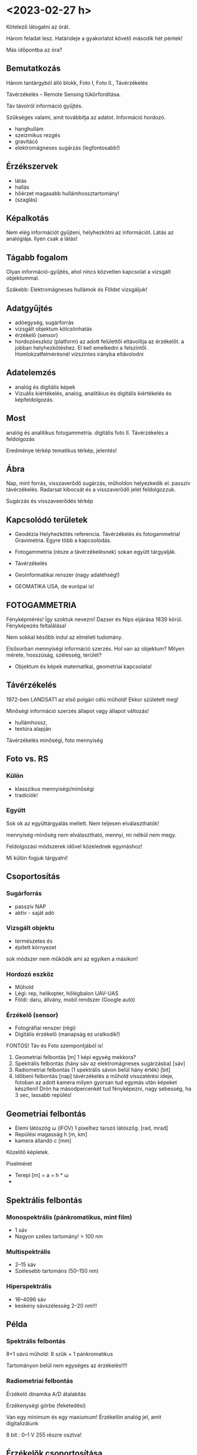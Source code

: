 * <2023-02-27 h>
Kötelező látogatni az órát.

Három feladat lesz. Határideje a gyakorlatot követő második hét péntek!

Más időpontba az óra?

** Bemutatkozás
Három tantárgyból álló blokk, Foto I, Foto II., Távérzékelés

Távérzékelés – Remote Sensing tükörfordítása.

Táv távolról információ gyűjtés.

Szükséges valami, amit továbbítja az adatot. Információ hordozó.
- hanghullám
- szeizmikus rezgés 
- gravitácó
- elektromágneses sugárzás (legfontosabb!)

** Érzékszervek
- látás
- hallás
- hőérzet magasabb hullámhossztartomány!
- (szaglás)

** Képalkotás
Nem elég információt gyűjteni, helyhezkötni az információt. Látás az analógiája.
Ilyen csak a látás!

** Tágabb fogalom
Olyan információ-gyűjtés, ahol nincs közvetlen kapcsolat a vizsgált objektummal.

Szákebb:
Elektromágneses hullámok és Földet vizsgáljuk!

** Adatgyűjtés
- adóegység, sugárforrás
- vizsgált objektum kölcsönhatás
- érzékelő (sensor)
- hordozóeszköz (platform) az adott felülettől eltávolítja az
  érzékelőt.  a jobban helyhezkötéshez. El kell emelkedni a
  felszíntől. Homlokzatfelmérésnél vízszintes irányba eltávolodni
** Adatelemzés
- analóg és digitális képek
- Vizuális kiértékelés, analóg, analitikius és digitális kiértékelés és képfeldolgozás.

** Most
analóg és analitikus fotogammetria.
digitális foto II.
Távérzékelés a feldolgozás

Eredménye térkép tematikus térkép, jelentés!

** Ábra
Nap, mint forrás, visszaverődő sugárzás, műholdon helyezkedik el. passzív távérzékelés.
Radarsat kibocsát és a visszaverődő jelet feldolgozzuk.

Sugárzás és visszaveerődés térkép

** Kapcsolódó területek

- Geodézia
  Helyhezkötés referencia. Távérzékelés és fotogammetria! Gravimetria. Egyre több a kapcsolódás.
- Fotogammetria (része a távérzékelésnek) sokan együtt tárgyalják.
- Távérzékelés
- Geoinformatikai renszer (nagy adatéhség!)

- GEOMATIKA USA, de európai is!

** FOTOGAMMETRIA
Fényképmérés! Így szoktuk nevezni!
Dazser és Nips eljárása 1839 körül. Fényképezés feltalálása!

Nem sokkal később indul az elméleti tudomány.

Elsősorban mennyiségi információ szerzés. Hol van az objektum? Milyen mérete, hosszúság, szélesség,
terület?

- Objektum és képek matematikai, geometriai kapcsolata!

** Távérzékelés
1972-ben LANDSAT1 az első polgári célú műhold!
Ekkor született meg!

Minőségi információ szerzés állapot vagy állapot változás!
- hullámhossz,
- textúra alapján

Távérzékelés minőségi, foto mennyiség

** Foto vs. RS
*** Külön
- klasszikus mennyiségi/minőségi
- tradíciók!

*** Együtt
Sok ok az együttárgyalás mellett. Nem teljesen elválaszthatók!

mennyiség-minőség nem elválasztható, mennyi, mi nélkül nem megy.

Feldolgozási módszerek idővel közelednek egymáshoz!

Mi külön fogjuk tárgyalni!

** Csoportosítás
*** Sugárforrás
- passzív NAP
- aktív - saját adó
*** Vizsgált objektu
- természetes és
- épített környezet

sok módszer nem működik ami az egyiken a másikon!

*** Hordozó eszköz
- Műhold
- Légi: rep, helikopter, hőlégbalon UAV-UAS
- Földi: daru, állvány, mobil rendszer (Google autó)

*** Érzékelő (sensor)
- Fotográfiai renszer (régi)
- Digitális érzékelő (manapság ez uralkodik!)

FONTOS! Táv és Foto szempontjából is!

1. Geometriai felbontás [m] 1 képi egység mekkora?
2. Spektrális felbontás (hány sáv az elektromágneses sugárzásba) [sáv]
3. Radiometriai felbontás (1 spektrális sávon belül hány érték) [bit]
4. Időbeni felbontás [nap] távérzékelés a műhold visszatérési ideje,
   fotoban az adott kamera milyen gyorsan tud egymás után képeket készíteni!
   Drón ha másodpercenkét tud fényképezni, nagy sebesség, ha 3 sec, lassabb repülés!

** Geometriai felbontás
- Elemi látószög \omega (IFOV)
  1 pixelhez tarozó látószög. [rad, mrad]
- Repülési magasság h [m, km]
- kamera állandó c [mm]

Közelítő képletek.

Pixelméret
- Terepi [m] = a = h * \omega
- 

** Spektrális felbontás
*** Monospektrális (pánkromatikus, mint film)
- 1 sáv
- Nagyon széles tartomány! > 100 nm
*** Multispektrális
- 2–15 sáv
- Szélesebb tartománs (50–150 nm)
*** Hiperspektrális
- 16–4096 sáv
- keskeny sávszélesség 2–20 nm!!!

** Példa
*** Spektrális felbontás
8+1 sávú műhold: 8 szűk + 1 pánkromatikus

Tartományon belül nem egységes az érzékelés!!!!

*** Radiometriai felbontás
Érzékelő dinamika A/D átalakítás

Érzékenységi görbe (feketedési)

Van egy minimum és egy maxiumum! Érzékelőn analóg jel, amit digitalizálunk

8 bit : 0–1 V 255 részre osztva!

** Érzékelők csoportosítása
- Geom
- Spektrális
- Radiometriai
(+ idő)

Nincs olyan, ami mindháromból jót tudna. Geometria képalkotó, Spektrométer, Radiométer.

Passzív érzékelő, Felszínről korlátozott foton! több sáv, 1 sávba még kevesebb foton,
nagy felbontás! még kevesebb foton!

FIZIKA korlátoz bennünket! Idővel játszó érintkezők!

** Letapogató
Az idővel játszik! Időben elhúzódó folyamat, több fotonnal dolgozunk!

*** Passzív

*** Aktív

** Letapogatók csoportosítás
- mechanikai
- Elektro optikai (nincs mozgó alaktrész.

Újabb csop:
- 0D pont
- 1D sor
- 2D képszenzor

Asztali szkenner 1D. Olcsóbb egy soros érzékelőt csinálni!

*** Példa
opto-mechanikai
1 irány tükör forog és halad (0D)

1D mint szkenner

2D 1 időpillanatban teljes

Cross-track

Whisk-broom (1 pontos seprők)

Push-broom (pratvis)

** Fotogammetria
A bevezetés után!

ASPRS 1980 (American Society Photog) definíicó:

Tárgyakról és környezetünkről megbízható ifó előállítása művészeti,
tudomány, technológia amely a fényképek és más elektromág sugárzást
rögzítő felvételek készítésének mérésének és értelmezésének folyamatai val dolgozik.

Mérés és interpretáció.

Art építészeti fotográfia!

*** Csoportosítás
Átfed távérzékeléssel.

**** Hordozóeszköz
- Földi
- Légi
- Űr

50-es évek végén műholdas távérzékelés. Műholdról fényképek,
hagyományos fotók. Kémműhold programok! Ma is jelentősége az űrfotogammetriának, mert kiértékelhető!


****  Adatnyerés dimenzió
- Sík
- Tér vagy sztereo (rég két képes)

- Fotointerpetáció (távérzékelésnél)

*** KIértékelés szerint
- Analóg :: (analóg – analóg)  Nem kell számolni!
- Analitikus :: analóg felvételek digitálisan (számolással)
- Digitális :: digitális felvétel, digitális számolással.

** Történeti áttekintés
- 1267 :: Roger Bacon Camera Obscura centrális leképezés! Van régebbi írásos nyoma kína...
- Reneszánsz :: Centrális perspektíva felfedezése. Térbeli tárgyak rekonstrukciója!
- 1839 :: Daguerre és Niepce eljárása. Fényképezés elterjedése. Francia
  Akadémia megvette a licencet, szabadon fejleszthető ingyenes eljárás
- 1854 :: Újsághy Zsigmond fényképmérés elve. Selmecbánya erdőmérnök hallgató.
- 1858 :: Felix Turnachon ballonról fényképez
- 1896 :: Csiby Lőrinc Fototeodolittal készített térképek!
- 1897 :: Nobel Alfréd rakétáról
- 1897 :: Scheimplflug egyképes optikai képátalkítás
  Ekkor földi fotogammetria
- 1900 :: Finsterwalder centrális vetítés matematikai
  formulája. Gleccserek visszahúzódása! 2 nyár és 3 év kiértékelés!
- 1904 :: Wright testvérek repülése
- 1908 :: Orel-féle sztereoautográf. Mechanikus kiértékelő. Vetítési sugár csuklókkal
- 1915 :: Messter automatikus légifénykép időzítő készítette a képet
- 1917 :: Jankó Sándor 1. magyar nyelvű fotogammetria könyv. Vékonyka.
- 1924 :: Gruber légiháromszögelés Mószertani fejlődés kezdete
- 1953 :: Schnidt kiegyenlítés tömbháromszögeléssel tömbkiegyenlítés

** Képek
Újsághy Zsigmond

Gawspard-Félix Tournachon (Nadar művésznév) 1820–1910 felvételek!

Boston hőlégbalon, Nobel Wright, Bajor postagalamb!

Jankó Sándor!

CORONA program légifényképező kamera. Oroszok lelőtték a
kémrepülőt. Elfogták a pilótát.  Ennek eredmények a program. Kapszula,
stabilizálás, film. Visszajuttatás a legnagyobb. Még a levegőben
begyűjtik. 17. küldetés az első siker.

Ma már szabaddá tett felvételek. Olcsón beszerezhető. Magyarországról is van sok felvétel!
Pentaogon. 2m-ről lementek 1m alá a felbontásban!

1m -es kameraállandóval!

** ZH
Alapfogalmak ZH

5–5 fogalmak.

* <2023-03-01 sze> Gyakorlat Ismerkedés a légifényképekkel
Félév első gyakorlati köszöntő.

Gyakorlat elején nem lesz gépezés, de a második felében...

** Légifénykép definíció
Levegőből készített fényképfelvétel.

*** Felső határa
Magassági tartomány. 100 km körül helyezkedik el a légkör felső határa.

Kármán vonal (Kármán Tódorról). Az a magasság, ahol már aerodinamikai felhajtóerővel
nem tudunk feljebb jutni.

*** Alsó határa
Az alsó határa, ha elemelkedik a földtől, már légtérhasználat.

0 – 100 km

** MÉrőkamera
Fotogammetriai célból, ahol méréseket akarunk végezni, mérőkamerákat
használunk. Ami mérések készítésére tervezett. Nem kizárólag, de elsődleges.
Amatőr kamera, ha nem tud bizonyos feltételeket teljesíteni.

Rég: Mérőkamara (Kamara obscura) Korábbi szakirodalomban.

A mérőkamera ismert belső tájékozással rendelkezik.

*** Belső tájékozás
Fényképkészítés esetén centrális vetítést használunk. 

Fekete doboz és lyuk. Fordított állású kép.

Képsík és a vetítési középpont egymáshoz viszonyított helyzete ismert.

Hány paraméterrel meghatározható a pontnak a síkhoz való viszonya.
Pont a vetítési középpont. Térbeli pont három paraméter.

Vetítési középpont képsíktól távolsága, illetve a képsík melyik pontja fölött helyezkedik
el a pont. Képsík koordináta rendszerében pont.

*** Kameraállandó
A képsík és a vetítési középpont egymáshoz viszonyított távolsága.
Kameraállandó /c/.

Képtávolság (k), tárgytávolság (t) és fókusztávolság aránya.

1/k + 1/t = 1/f

Végtelenre fókuszálva a kettő megegyezik. Fókoszálunk, akkor a tárgytávolságot megnöveljük

k itt nálunk c. Mikor egyenlő a kameraállandó.

Ha t == végtelen, akkor a fókusztávolság egyenlő a kameraállandó értékével!!!!!
Kameraállandó és fókusztávolság még szakkönyvekben is összekevert.

Mérőkamerák fix fókusszal rendelkeznek. Nem tudunk élességet állítani! Kiértékelésben
újabb ismeretlen! 10m-re hasznát kamera 10–végtelenig mér, de 10m-nél nincs

*** Másik két paraméter
vetítési középpont talppontja vetítve a képfőpont (x,y). A vetítési
középpont képsíkra eső merőleges vetülete.

\ksi \eta

Képfőpont eltolódás xszi és éta_0 (mm, um)

- kamearállandó (c)
- képfőpont eltolódás (\ksi_0, \eta_0)

Hagyományos kameránál exponálás után kivett film. Ott a kivett filmen kell rekonstruálni
a képi koordináta renszert.

*** Keretjelek
A képfőpontot lehet rekonstruálni. az eltávolított filmből.

Mérőkamerás légifénykép. Sakokban és oldalközepeken keretjelek. Keretjelek koordinátája labor
körülmények között meghatározva. ANALÓG!! kameráknál!

Analóg kameránál kell a keretjel a meghatározáshoz!

*** Résau-grid

Rézau gridet határoznak meg. Szabályos rácsháló a képsíkon a


Résau-grid földi kamerák esetében, léginél a keretjel.

*** Optikai elrajzolás
Még egy valami amit a tankönyvek belső tájékozáshoz sorol, mások nem!

Nagyon kicsi luk. túl kevés fény. Lecsökken a fényerő. Lyukkamera
nagyon hosszú expozíciós idő! Lyukkamera egy napos expozíció. Megfelelő számú foton
kell a filmre.

Gyűjtő lencse. Nagy átmérő, több fotont enged be! Fényesebb.
Optika egyre komplexszebb lett. De nem mindíg tökéletes centrális vetítés.
Optikai elrajzolás.

Centrális egyenes képe egyenes.

Optikai elrajzolás nem téglalap a képe, hanem hordó, párna.
Hordó vagy párna torzítás!

Rövidebb gyujtó hordó, hosszabb gyűjtó távolság párna.
f=valamennyi. 26 mm egyenértékű fókusztávolság. Mobil 2–3 esetleg 4 mm.

Mérőkameráknál az optikai elrajzolást laborban meghatározzák. Grafikon:
Mérőkamerák esetén 10–12 um rég ma néhány mikron!

*** Nagy képméret
Különböző típusú kameráknál különböző.
Légifényképező kamera. 230x230 mm! Ekkora képsík, nagy film.
Kisfilmes méret = 24x36mm Leica kisképkocka.
Digitális kameránál a full-frame azt jelenti, hogy ekkora a méret!

70-szer akkora a filmanyag!

180x180 is megjelent. Az 1970-es évekig!

300x300 mm katonai méret.

A minta is 230x230mm volt! Mutatott 180x180mm-eset is.

*** Kiegészítő adatok
Képkészítéskor sok kiegészítő adat készül

Modern analóg kamerán. Bal fölül az óra. 
Magasság mérő. információ. Ablak a használt optika adatait.

*** Példa az optikai adataiban
Optika ablaka:
Wild 15/4
UAGA-F
Nr. 13096
152,98

15 cm-es fókusztávolság /4 a blende!
UAGA-F az optika típus Ulta Algolon üveg F sorozat
Nr. a gyári szám
152,98 a c értéke mm mértékegységben!

*** Magasság
km ablak kettesével van.
Skála 20-ig megy!

*** Óra
Rendes analóg.

*** Egyéb
Korszerű kamera oldalán digitális számok.

Dátum lehet ott. Képkészítés közelítő koordinátái. Földrajzi!
Repülési magasság lábban! A GPS-ből fényképezték rá.

Alul
1/320 a záridő, f 5.6 a blende érték (le lett szűkítve). 26.4 V, kameraszám stb.

*** Korábbi kamerán szelencés libella
Sarokban korábban szelencés libella is volt

*** Optika adatai
Mindig fel vannak tüntetve. C kamera állandó nagyon fontos!

*** régi titkos
Filmanyag titkosságát jelezték!

Kép sorozatszáma, és fölötte az optika

*** Összefoglalva
- 1. Belső tájékozás
- 2. Optikai elrajzolás
- 3. Nagy képméret
- 4. Kieg adatok

** Légifényképek méretaránya (7. kép)
Centrális vetítés törvényszerűségei között hasonlóság a tárgysík és képsík között
akkor és csak akkor,
ha a két sík merőleges, illetve párhuzamos egymással.

M = térképi távolság / terepi (vetületi) távolság = d_t / d_v

M = d' / d

Két csúcsával szembefordított hasonló háromszög. Alapok úgy aránylanak, mint a magassága.

Kis három szög a c kamaraállandó, Nag három szög magassága a repülési magasság h_0

M = c / h_0

M = M_k képi méretarány
c = kameraállandó
h_0 = relatív repülési magasság. Néha h_r mihez képest relatív? A terepsíkhoz!

Normál esetben a magasságmérőt lenullázzák az indulásnál. Repülés indulási magasságához
képest!

h_0 mindig fenntartással kezelendő!

DE ha kamaraállandó és magasság feltüntetve, akkor számítható!

M = 1/méretarányszám = c/h_0 = 1/a_k

a_k = h_0/c

FIGYELNI a mértékegységre!

*** Méretarány példa
h_0 = 4690 m
c = 152,98 mm

Kamaraállandót szokta váltani. kevesebb nulla
a_k = 30657,6

Ebből: M_k = 1 . 30658 NE ÍRJ TIZEDESTÖRTET!!!!

**** bÜKKI példa
h_0 = 4630 m
c = 152.13
a_k = 30434.5 M_k = 1:30434

**** Botankert
h_0 = 910 m
c = 152,98
a_k = 5948 M_k = 1:5948

*** Doborzatos terep
Méretarány pontról-pontra változik.  Domborzat esetén csúcson vagy
völgyben mért távolság nem jó. Teljes képre minél hosszabb távolság az
alapján!

Hegytetőn nagyobb a méretarány, a völgyben kisebb!

TV torony méretaránya változik.

Fotogammetriában a méretarány és a lépték fontos.

Méretarány szerinti csoportosítás.

** Csoportosítások
*** M_k szerint
Más-más szakterület más-más határokat határoz meg.

Általában 
igen nagy 1:4 000-nél nagyobb
nagy 1:4 000 – 1:10 000
közepes 1:10 000 – 1: 50 000
kis 1:50 000 – 1:200 000
igen kis 1:200 000 –

Nem kőbevésett!

Erdészeti közepes alsó fele. 1:12 000

Országos felmérés 1:20 000 – 30 000

Speciális botankert
igen nagy méretarány analóg kameráknál ritka!

*** Kamera látószög alapján
Mi a látószög

FOV = field of view

tg ( \omega / 2) = s' / 2 * c

s' értéke mennyi?

230 mm-es film. Átlós irányban!

Oldalirányú látószög


(atan(230/(2*152.13)) * 2)

omega = 2 * arctg(s'/2 * c)

73,87 fok

Képátló 325,27 mm

93,5 fok

Átlós látószög nagyobb mint 90 fok!

A látószöget jellemzően nagy látószögű optikának felel meg!

Egyenértékű fókusztávolság. Olyan kameraállandó, ami ugyan ekkora látószöget biztosít.
Kisfilmes esetben ez a látószög mekkora egyenértékű fókusztávolságnak felel meg.

24*36 mm képkocka

Átló:
43.27 mm

s'(230)/2c(230) = s'(24*36) / 2*c(24*36)

35 mm a film, mert a 8. ábra


c (35 mm) = c(150 mm) * s' (35) / s'(150)

C (35 MM) = 20.35 mm

Egyenértékű fókusztávolság ugyan az a látószög.

Mi a normál látószögű optika?
Normál távolságra tartjuk a képet, az ember szemével megfelel.

50 mm gyújtótávolságú optika normál látószög.

c(35 mm) normál = 50 mm
50 mm-nél hosszabb egyre kisebb látószög!

Légifényképnél mekkora a kameraállandója egy normál látószögű optikának?

c(230mm) = c(35 mm) * s'(150 mm) / s'(35)

50 * (325 / 43)

375.86 mm

Nem szoktak 375 mm optikával képet készíteni.


230 mm-es filmméret

- igen nagy látószög 80 mm optika Katonák használták.
- Nagy látószög a 150 mm körüli érték.
- köztes látószög 200 mm optika
- NOrmál látószög kb 300 mm-es optika

*** Felvéel iránya szerinti csoportosítás
Térképezési cél leggyakrabban a függőleges tengelyű
Kamera tengely függőlegesen áll. a vetítéski középpontból
Fonto a nadír irány. Légifénykép nadír pontja.
Zenit a függőleges fölfelé irány. Szigorúan véve pont lefelé.

Nadírtól eltérés szöge nadírszög! Régi kamerákon a szelencés libella mutatta!
Ma 2-3 fok, régen 5 fokig!


- függőleges tengelyű (2–3 foknál kisebb nadírszög!)
- ferdetengelyű felvételek (oblique = oblikus magyarul) kameratengely 0–90 fok között!
- vízszintes tengelyű (földi fotogammetria, épület fotogammetria)

Városok felmérésében van nagy jelentősége. Épület homlokzatát is látjuk!

Ingatlan ügynök közelről megmutatja a részleteket és távolról a szép környezeteet!

Földi fotogammetriában korábban 90 fokos felvételek. Meteorológusoknál sem ismeretlen.

*** Filmtípusok
Még egy csoportosítás. Eddig analóg fényképészeti eljárás, itt fontos!

1839 sokáig csak egy emulziós réteget hordtak az üvegleezre.

- ff fekete-fehér (1 rétegű filmek)
  - ortokromatikus 400–700
  - pánkromatikus 400-900 
  - feketefehér-infra 700-900 a \lambda

film érzékenységi görbe

Sokszor térképészetnél pánkromatikus

Színes a két világháború között

- Színes 3 rétegű
  - színhelyes színes
  - infraszínes

10. ábra színes

A pára a kéket nyomja le a leginkább.

Infraszínes mindegyik eltolva eggyal.
Kék a zöldre, zöld a vörösbe, vörös az infravörös. 9. hullám

Infraszíneset sárga szűrővel is csinálnak, ami kizárja a kéket!

* <2023-03-06 h> Előadás Centrális vetítés
Centrális vetítés és törvényszerűségei.

Fotogammetria összegyűjtött elektromágneses sugárzás (optikai eszköz)
Hullámhossz kisebb, mint az optikai eszköz vastagsága, illetve atomi mérete,
akkor geometriai optika jelensége. \lampda << optika

** Lyukkamera
Jól demonstrálja. Doboz és a beérkező sugárzás Fordított állású kép.

Régi Kínában Kr. e. 400 Mo Tzi felfedezte. Sugarak egyenes vonalakban

Arisztotelés Lyuk ellenére a nap képe kör alakú. Napfogyatkozásnál is
látták a fordítt állású képet.

Alhazen (1011–1021) optika könyvében írt róla.

** Camera obscura
Roger Bacon 1267-ben írja le.

Leonardo da Vinci is használta

Albrecht Dürer is másolja a képet
Jan Vermeer

Rács leképezése Centrális vetítés.

Magyarországon miskolci egyetemen, egerben
Abelardo Morell hotelben lyukkamerás felvéteelk.

** Gyűjtő lencse
Lyukkamera fényereje kicsi. Növelni kell. Először egyszerű gyűjtőlencséve.
Lencse fókustávolság, ahol a párhozamos sugarak metszik egymást.

Egyszerű lencse dioptrijája

D = 1/f = (n-1)*[1/R_1 - 1/R_2] vékony lencse

Vastag lencse == Lencsegyártók alapképlete

Bonyolultabb! Mit jelent a dioptria

D = 1/f = (n-1)*[1/R_1 - 1/R_2 + \frac{(n-1) * d}{n * R_1 * R2] vékony lencse

-3 -0.33 a fókus (m-ben) Szóró lencse!

** Petzval József (1807 – 
Több nemzet is. Képgörbület

Nem egy pontban metszik egymást a sugarak. Képsík gömbfelület Szférikus aberráció.

Petzval-féle összeg
\sum 1/(n_i * f_i)

n törésmutató, f fókus!

Minimalizálni, ha gyűjtő és szóró lencse kombinációval!

Gyűjtő és szóró kombinálás

Petzval-féle portré objektív. Pályázaton nem ő nyert, de cég őt gyártotta!
Sony, Canon, Nikon bajonettekhez lehet venni ugyan olyat, mint a régi!

1856 Orthoskop (Voigtlander) Megalapozta a korszerű optikákat!

** Centrális vetítés törvényszerűségei
Vetítési középpont előtt (sokszor mögött) a képsík.

Egyenes képe (bármely) egyenes! Fontos tulajdonsága.

Egyenes iránya a vetítési középpont felé. Egy pont!

MInden egyenes iránypontja (I') párhuzamos egyenes iránypontja azonos!

Egyenesnek eltűnési pontja. Képsík és a vetítő sugár párhuzamos.
Eltűnési pont a végtelenben a pontok! Ne vetül rá a képsíkban.

Nyomvonal a két sík metszésvonala.

Irányvonal, ahol az iránypontok vannak!

Irányvonal a horizont az alföldön! Fényképkor a képsíknak csak kis
részét látjuk.

Hasonlóság akkor és csak akkor, ha a tárgy és a képsík párhuzamos
egymással. (Légifénykép kameratengelye legyen függőleges!)

Eltűnési pont (iránypont) enyészpont.

Párhuzamos egyenesek iránypontja!

Három merőleges él is összefut. Hány enyészpontos ábrázolás a
képkivágattól függ!

** Nadírpont
A vetítési középpontból lefelé húzott egyenes! Képsík a képi nadírpontban, a terepet
a terepi nadírpontban metszi.

Függőleges egyenesek a viszonyítási síktól kifelé. Képi nadírponttól kifelé dől.
Vonza a tekintetnket!

Erdei felvételeknél is megvan a képi nadírpont!

Fontos a kamera látószöge. Kis látószög, kevésbé dől, nagyobb
látószögnél nagyobb dőlés.

** Kettősviszony
Vetítési középpont, pozitív képsík (u.a. oldal, mint tárgysík), tárgysík

ACAD
BCBD

Minden képsík esetén állandó.

Háromszögek kétszeres területe a szinusztétellel!

Aoc, bod

\bar{AC} * m = \bar{OA} \bar{OC} sin(AOC)

Papírcsík módszer 4 vonalat a síkra. Eredeti felvételi helyzet a kettősviszonnyal

FONTOS TULAJDONSÁG!

** Nevezetes pontok és vonalak
Vetítési középpont terep felett repülési magasság.

h_T a tengeszinthez viszonyított, abszolút rep. mag.
h_0 abszolót

Képfőpont (F') a vetítési középpont képsíkra eső merőleges vetületet!!!
Kamera állandó mellett.

c kamera állandó vetítési középpont és a képsík.

K képközéppont. Próbáljuk a vetítési középponthoz közel!

Felvételi irány nadírral vaó szöge \nü 2-3fokig függőleges tengelyű felvétel.
Nadírszög

Szögtartó pont (Sz') nadír irány és felvételi tengely felénél. terepi
és képi szögtartó pontot kimetszi. Ha felállnánk egy műszerrel, ugyan ezek a szögek!

Bezzegh László műszer javaslata, radiálortoszkópia. Szögtartó pontokból
indul és készít ortofotót. Egyenesek mentén ortofotó.

** Légifénykép torzulásai
- képdőlés miatti torzulás (perspektív) :: ha nem párhuzamos a kép és
  tárgysík, akkor a képen torzhulások.
- magassági torzulás :: nem a tárgy sík, hanem alatta vagy fölötte. Torzul, nem megfelelő hely
- Objektív elrajzolási hibája ::
- Refrakció hatása :: Optikai szintezés. Légrétegek közötti tükröződés
  fénytörés (elektromágneses jel) Délibáb, vizes aszfalt. Az égbölt
  tükröződik. Nagy látószögű képek és földi fotogammetria. Kerülni a felvételi időt.
- földgörbület :: nagyon kis méretarányú felvételen jelentős!

** Képdőlés miatti torzulás mértéke
Felvételi hiba Tényleges és elméleti jó hely közötti eltérés.
nadírszöggel közel egyeensen arányos. Szögtartó ponttal négyzetes,
kamera állandóval négyzetes. Kis látószöbű, kisebb. Minél tábolabb a szögtartó
ponttól, annál jelentősebb NÉGYZETES! Minél jobban dől, annál nagyobb torzítás.

sin\nu kicsi, így a tényleges szögzöz hasonlít

s'^2 * (sin\nu) / 2

Kép 4*4-es rácsháló. Billenő kép perspektív torzulások.

Egy irányba dől trapéz, ha két irányba, általános négyszög.
Párhuzamos egyenes egy iárnypontba. Dőlés meghatározható!

** Magassági torzulás
magasság különbségből eredő torzulás. Viszonyítási sík fölött lévő pontok
a nadírponttól kifelé, alatta lévő nadírponttól befelé!

\delta r = \delta h * r'/c

Messzebb a nadírponttól nagyobb. Nagy kamera állandó, annál kisebb a
magassági torzulás.

Ibolya úti lakótelep. Északkeletr van a nadírpont!

Magassági torzítást az egy képes magasságmérésnél is használjuk!

** Optikai elrajzolásból eredő torzulás

Vetítési középponton (VK) p-pontból egyeneskt húzunk
Nem oda vetít, ahová kellene, optikai elrajzolás a kettő távolsága
Távolság c*tg(\tau)

\delta r' az érdekes! = r' - c * \tg \tau

Nagyon fontos az optika kalibrálásánál! A kalibrált érték a jegyzőkönyvön és a kamerán
a módosult.
Optikák körszimmetrikusak. Ma gömbszférikus, és aszfrikus is van (nem göbre)

Sugárirányú elrajzolás a jelentős. Érintő irányú az jelentősen kisebb!

Képkészítéskor a terep leképeződik centrálisan.

Térképnél az ortogonális!

Fotogammetria célja, ortogonális térkép helyes térképet készítnei!

** Cetrális felvételek feldogozása
Eredeti felvétel helyzet visszaállítása = tájékozás.

Meghatározzuk a paramétereket, ami az eredeti felvételi helyzetet jellemzi.

- Belső
- Külső tájékozás

*** Belső 
a kamerán belüli helyzet. Vetítési középpont (F') képfőpont támvolság
c kameraállandó, \Delta r optikai elrajzolás

*** Külső
Vetületi rendszerben hol a kamera. Vetítési középpont helyzete.
X_0, Y_0, Z_0
Vetítési középpont felvételkori helyzete.

\omega, \phi, \kappa

A pont körüli forgatás! Szögek a vetületi tengelyek körüli forgatás.
x, y, z tengely körüli forgatás.

Van olyan renszerek, ahol a repülő eszköz rendszerében.

Több képes fogogammetria: tájékozás
- kölcsönös (relatív) :: képpár forgatása, hogy a térmodell létrejöjjön., 5 praméter
  (\omega_1, \phi _1, \phi_2, \kappa_1, \kappa_2)
- abszolőt :: térmodell abszolút tájékozással vetületi rensezrbe.
   7 paraméteres

12-7 5 paraméter marad a relatív tájékozásra.

** A centrális vettés elve

Flinszerwalder állította fel, de nem ilyen alakban.

Tájékozott kamera és koordinátával adott p pont a terepen.

Alapegyenlet leírja a képi koordinátákat. Képfőponthoz képest nézünk mindent!

c * a koordináta különbségeknek a megfelelő forgatási iránnyal beszorozott.

Mátrix első eleme x, második y, harmadi z külöbség
és elosztjuk a mátrikx 3. sorával.

kszi

eta esetében a másodikat a harmadikkal.

** Fordított irányban
A vetítési középponthoz viszonyítunk mindent! Z koordináta helyett a kamera állandóval szorozzuk
az értéket! A többinél X és Y koordintátát!

Ismerni kell a Z-t!

Egy képes fotogammetriánál nem tudjuk a térbeli koordinátát meghatározni. Csak két képes
fotogammetriából.

** Repülési terv
Mivel egy kép kevés. Jellemzően a mérőkamerás képeknél minden kép legalább két képen.

L1-es szabályzat mérőkamerás légifénykép megrendelésére ... 1977

1. Légi fénykép anyag
2. filmtípus
3. fókusztávolság / képméret
4. Átlagos képméretárány
5. sorok átfedés
6. stb.

** Repülési szabályzat
Sorok hossza és a soronként a repülési magasság.
Sor végeket a terepen lejelölték. Rég a légi navigáció GPS nélkül nem volt könnyű.
Szétnyíló sorok, eltévedt repülő.

** Képek átfedése
Megfelelő nagy átfedés 50% vagy nagyobb kellene! Ez repülési irányban, vagy bázis irányban!
Sorok között több repülési idő! Soron belüli átfedés, az több film, de repülési költség nem nagyobb!

kb. 60%, sorok közötti 5–30% domborzattól függő domborzatos terpnél a nagyobb.

** Átfedés alapképlet
B = S * (1-p%) # Bázis irányú távolság
A = S * (1-q%) # harántirányú

nulla % átfedés pont annyi, ami a képméres.

Egy adott terület hány képpel Teljes terület lefedése sztereóval.

H = S *p% + (n_k - 2) * S (1-p%)

n_k = (H+2*S-3*S*p%)/(S-S*p)

Sz = n_s*S-(n_s-1) * S*q%

n_s = (SZ-S*q)/(S-S*q)

1-p%, 1-q% kiemelt!

Sztereo átfeds miatt több kép, hogy a teljes hosszon meglegyen!


Tervezésnél az egyes paraméterek terevezése táblázat!

S oldalhossz! fent is!
A sortávolság!

Milyen sűrűn tud a kamera. Megfelelő sebesség!

** Új jogi háttér
2012-ben az L1-es szabályzat az új földméréis törvény
- 399/2012. (XII. 20.) 

90-es évek közepétől a digitális kamera 2012-ig szabályozatlan!

Karácsony előtti rendelet! Egy hónapja volt a tulajdonosnak, ha védett
objektumot bejelentik! Még Paks sem teljesítette. Mátrai hőerőmű
jelentett be védett objektumot!

Archív légi fényképeknél rengeteg kimaszkolt, utána kettő (paks és mátra) ma már több
védett objektum, de jelentősen kevesebb, mint régen!

Távérzékelést MH GEOSZ (geoinformációs szolgálat) engedélyezi
Bejelentés 2 munkanappal a felszáláss előtt.
Adatlap leszállás után. Adatokat is!

Osztrák cég és határidők. Mai napig is vannak problémák!
Elméletileg Földmegfigyelési Információs Rendszer keretében be lehet jelenteni.
Drónos felvételnél is.

Bonyolultabb a drónos szabályozás, mitn a pilótás nagygépre.

Manapság nem számolják kézzel, repüléstervező szoftver. Kamera gyártója
adja a programot.

Inmein szigetköz! Program kilöki a tervet!
Repülési tervben a leghosszabb kiterjedés a sorok iránya! 3D-ben tervezik az utat!
Mint egy videójáték! Nem a szomszédos sorokat repüli. Hogy a fordulási sugár jó legyen!
Pontos fordulás és repülési ktg csökkentése.

** Adatlap
Leszállás után leadni.

** Minimum kérdések
Centrális vetítés legfontosabb tulajdonságai
egyenes-egyenes hasonlóság párhuzamos tárgy- és képsík

Alapvető számítok. Légi fénykép, báhis távolság.
* <2023-03-08 sze>
Szenátus volt

Kontakt másolat, nagyítások

Volt rajz is.

Autokollimáció

Innen voltam.

** Régi légifénykép azonosító
93-279
6-125

Kiadott engedélyszám első évtízed (vagy év a 6 ott 86) és a vége a sorszám.

** 
Fontos Mo-i légifénykép és általában is.
Közel függőleges kameratengellyel készült.

Kiértékelés, 1 pont a képen, terepi pozíció meglegyen. ábra!

Egy kémény. Részben átfedő légifénykép párok.

Egyik kép és másik kép.

Bal oldali képen nézzük.

Hasonló háromszögek

\delta h / (r + \delta r) = c/(r' + \delta r')

\delta h kémény magasság

r a középpontokból 

delta r a kémény dőlése, távolsága a középpontból. r' a képen,


Képen a vesszős értéket mérhetem

\delta h = c * (\delta r / ( r' + \delta r')

Behelyettesítve előzőbe alábbit:
\delta r / \dleta r' = h_0/c

\delta h = (h_0/c ) * c * (\delta r') / (r' + \delta r')

EGY KÉPES MAGASSÁGMEGHATÁROZÁS KÉPLETE!!!!!!
\delta h = h_0 * (\delta r') / (r' + \delta r')

\elta r' a dőlés mértéke!
Ebből tudom, hogy milyen magas az objektum háromszögek!

Csúcsa és töve távolságok!

r és delta r hogyan oszlik!

Inkább a szélén pontos!

Háromszögek a kémény teteje, képközéppont és kémény teteje és a képen a vesszősök
*** Ha NEM látom a tövét vagy nem függőleges.

Két képes magasságmérés ugyan azon az ábrán

Ami fontos

bal képen balra dől, jobb képen jobbra dől a kémény képe!
jobb oldaon a kép delta n' bal oldali dőlés delta m'

\delta h = h_0 * \frac{\delta m' + \delta n'}{m' + n' + \delta m' + \delta n'}

Bázis távolság a két képközéppont távolsága

m + n = B a bázistávolság

m a tövéig tart és az n is a tövéig tart!

\delta m' + \delta n' = \delta p korábban speciális műszerrel mértük.

Bázis irányú parallaxis! a \delta p, ami jó lenne vesszővel, mert képen mérem.
Sztereomikrométerrel mérem. Két üveglemez és szálkereszt. Objektum tövét irányzom,
leolvasom távolságot, tetejét is irányzom, s a kettő különbsége adja.

Kézből bemutatta. Üveglemezeken mérőjel. Tövét és csúcsát irányzom.
Tized mm beosztás, század becsülve. Relatív távolság!

m' + n' a bázis távolság képi oldalon megjelenő értéke

m' + n' = b' képi bázis.

KÉTKÉPES MAGASSÁGMEGHATÁROZÁS ALAPKÉPLETE!!!!!
\delta h = h_0 * \frac{\delta p}{b' + \delta p}

Normál szereogramm alapképlet!!!

Ábrán normál sztereogram. Más nyelvben derékszög right angle recht angle = helyes irány.
Normál sztereogram, ahol a kamera tengely iránya a bázisra merőleges.
Bázis a két kép távolsága. Régen a szögeket nem tudták számolni, hanem táblából kerestek!
Egyszerű számolás.

Amikor merőleges a felvételi irány = normál sztereogram!

*** Képi bázis meghatározása
Felülnézeti képpár

Képközéppont és a másik középpontot a tartalom alapján átjelölöm.
Az lesz a b'. A b'-k zöldek egyik képről a másikra átjelölöm.

*** Térbeli szemlélés
Sztereofotogammetria itt nem lesz! Csak alapismeretek.
Régi analóg műszereknél a szereo képpárokat térben szemléltük.

Mesterséges szereoszkopikus látás. Természetes látás emberre
jellemző. Állatvilágban a ragadozóknál van jelentősége. Távolságot jól
fel tudja mérni. Milyen messze kell ugrani...

Természetes sztereoszkopikus látás

Két szem. Bázistávolsága kb. 65 mm átlagosan. Szemorvos méri.
Két szemünkkel különböző nézőpontból látjuk. Bázis irányú parallaxist ceruzával
pislog, háttér előtt ugrál a ceruza.

Különböző álláspontból látott objektum. Máshol a toll és a háttér. Máshol képződik le,
akkor milyen messze. Végtelen párhuzamos szemtengely. Közel konvergál. Konveergencia
szög. Akár merőleges is lehet.

Természetes látás. Térben látok, de nem mindent élesen látok. Emberi szem mozog,
folyamatosan ugrál. A tollra fókuszálva különböző képet látok!

Hová fókuszálok. Természetes térlátásnál szűk tartomány. Amit fel tudunk fogni.

Viszonylag kicsi a bázis távolság. 2–300 m után nem tudom közelebb vagy távolság.
Kicsi a konvergencia szögben az eltérés. Katonák speciális távmérő eszközök. Periszkóp
megnöveli a bázis távolságot. Távolra pontosan meghatároz! 2–300 m után minden egy síkban.

Három feltétele van a mesterségesnek:
- Képpár :: Olyan felvételpár, ami különböző álláspontból
  felvéve. Részben átfedő legalább. Bázis irányú paralaxisokat tartalmazó képpár.
- Relatív tájékozás :: A képpárok tájékozása oly módon, hogy
  tereoszkópikus szemlélés zavartalan legyen.  Alulról megnyomott
  szemtengely alulról. Haránt irányú eltérést az agy nem tudja
  feldolgozni. Egyszerű módszer. Botankerti képpár.
  - áttekintő tájékozás :: egymásra tett képek 2126, 2125 szám
    alapján, honnan hová repül.Haránt irányú
    eltérés. Szereomikrométerrel kicsit komolyabb tájékozás kell.
  - magsík (bázissík) szerinti tájékozás :: bázisvonal mindkét képen
    megrajzolni. Két egyenest egybe forgatom.  Mindent nem tudok
    kiküszöbölni. Nincs jelentős elfordulás. Miért fordulnak el. A
    szél miatt elforoghatnak. A repülő ahogy repül! /Oldalgásnak/
    hívják. Komolyabb kamerarendszernél be lehet állítani. Nagyon
    elfordul, nem fed át megfelelően. Lukacsos területfedés az
    oldalgás miatt.
- Szétválasztás :: mindkét szemünk csak a neki megfelelő képet
  lássa. Jobb szemmel jobb kép, bal szem balt. Fehér lapot beteszek
  közé. Mi a korlátja? A bázis távolság. Csak 65 mm-es sávot nézni.
  Profi fotogamméterek crossed-eye szemlélés. jobb szemmel látom a
  jobb képet, ami bal oldalon van és fordítva. Teljes képmezőre kép.
  Többféle segédeszköz. /Tükrös sztereoszkóp/.

*** Tükrös sztereoszkóp
A bázistávolságot megnöveli! Két kép, a képpár tükörre vetül, ami 45
fokos, így megtöri 90 fokban. Pentaprizma 90 fokban újra, s bejut a
szemlencsébe. Teljes 23*23 vagy 30* 30-as képet szemlélek. Prizmás
távcsöveknél is a jobb tér érzet miatt! Szétválasztás + bázistávolság
növelése, Két okulár! Szemlencse a párhuzamos szemtengely, ne kelljen
közlere fókuszálni.  akkomodáció.

Vannak tükrös sztereoszkópok. Alaplemez. Úgy felállítani, hogy az
alaplemez tőlünk elfelé. Kinyitható, alaplemez tőlünk távolabb. Tükör
védő lemezzel védve. Ne törölje senki. Speciális tükrök. Fürdő szoba
üveg hátoldalán a foncsor. Felszínen foncsorozott tükrök! Nincs fénytörés.

Most csak áttenkintő tájékozás egy szemmel belenézünk. Jól
azonosítható pont. B épület. Felváltva nyitogatom. Ugrál és fedésbe
kerül. Dolgozik, megfájdul a fejem és szemem. Kényelmes legyen nézni.
Tologatni lehet. Megemelve a teljes képet nézni.

Makett szerű kép, mert a növelt bázis miatt a magasságilag megnyújtva.

* <2023-03-13 h> Ea Fényképészeti felvevőrendszerek
Két alapvető rész:
- film :: érzékelő megfelelő radiometriai, geometriai és spektrális felbontással
  rendelkezik, megvalósítja az adattárolást
- Kamera :: Kamaratörzs és optika

** Film
Hordozórétegre hordott emulzió
Fényérzékeny fotokémiai anyag.
Zselatinba ágyazás a fényérzékeny szemcsék megfelelő elosztását is jelenti.

*** Hordozó
Síkpárhuzamos lemez (planparalell)
Film vékony rétegű hordozó eszköz. Celluloid és műanyag alapú is.

*** Film felépítése
Emulzió, hordozó rétegen.
Emulzió 10 um vastag, emulzióban a szemcsék 1 um vastag.
Ezüst halogenid AgBr Egy szemcsében 10^9 ezüstbromid molekula.

Rajz vékony réteg a vastag hordozón

*** Hordozó
Fotogammetriában régen sokat planparallel lemez. Síkpárhuzamos lemez. Nagy pontosság.
A két határoló sík nagyon párhuzamos! Ablaküveg nem nagyon. Síkpárhuzamos lemez
a kisebb torzulások. Földi fogogammetriában 70-80-as évekig használták.

Üveglemez nem változtatja a méretét, légnedvességre sem érzékeny. Jó a mérettartás,
kicsi hőtágulási együttható.

Légi fotogammetriában nagy szerepe a súlynak. Inkább filmet
használtak. Nagyobb torzulások jelentkeznek a filmeknél! Korábban
celluloid alapú filmek! Jó hordozó, de a légnedvesség hatására
torzul. Állandó páratartalom mellett tárolás.

Celluloid alapú film tűzzel szemben nem ellenálló. Nagyon jól ég. Mo
is több archívum részben vagy egészben megsemmisült.

Kisebb formátumú

1970-es évektől műanyag alapú filmek. Kisebb torzulások a nedvességre. Ellenállób.

*** Fényképészeti folyamat.
Emulziót valamennyi fény éri az emulzió réteget. Kevés foton, a réteg
felső felületén redukálódnak az ezüst bromid molekulák. Ahogy haladunk
lefelé, kialakul a latens kép

**** Negatív előhívás
A nem megvilágított ezüstbromidot kimossák. A maradékot fixálják! Létrejön a negatív.
Ahol a legtöbb fény, a legsötétebb. Ahol nem világították meg átlátszó.

**** Pozitív eljárás
Előzetes előhívás. A nem megvilágított AgBr eltávolítva. Pozitív
eljárásnál a pozitív kép egyenletes megvilágításnál kialakul. Fordítós
eljárásnak is hívják!

Fekete-fehér fordítós eljárás.

Film esetén további termékek. Fotópapír is hasonló. Papír hordozóra az
emulzió. Papíron jelenik meg a kép (pozitív, negatív)

*** Feketedés
D denzitás

D = log10 \ph_0 / \phi = log 1/\tau

\phi_0 filmre jutó fényáram,
\phi az átjutó

\tau 
O = opacitás, áttetszőség.

Minél nagyobb a feketedés, annál kisebb részét engedik át.

Előhívás után a feketedési görbét is ábrázolják. Vízszintes

Egyre hosszabb ideig teszem ki a filmet E = expozíció

Feketedésig görbe mindkét skála log-log!

alul-normál-felül exponált.
Telítődési görbe.

Alapfátyol. A film nem átlászó telesen. Emulziós réteg bombázása. Sötétebb lesz. Az elején
nincs egyértelmű kapcsolat. VAn egy könyök görbe. 

normál lineris logaritmikusan. Feketedés egyre erősebb.

felülexponálás = Elfogy az ezüst bromid. Majd még csökken is a
feketedés. Fotonok roncsolják a fémezüstöt.

Cél a normál tartományba legyen a fényképezés. Itt tudjuk a legnagyobb különbségeket
detektálni. Meredekségi szög lineáris tartomány \alpha

log H a vsz tengely.

*** Gradáció
Emulzió feketedési eltérés. 

\gamma = gradáció az előző alfa szög tangense. Egységnyi besugárzás, egységnyi feketedés.

- \gamma < 1 lány 45-foknál laposabb (\delta D < \delta ( log h)
- normál 45
- kemény meredekebb, mint 45 fok

Fotózás portré a lágy filmeknél, az apró változások a besugárzások is meglegyenek.
Nem jönnek ki a fényképen.

Légi fénykép esetén repcsiről letekintve nem kontrasztos a föld felszíne.

Légifénykép 2-es gamma, hogy a kevésbé kontrasztos is jó legyen.

*** Érzékenység
A feketedési szint mekkora sugárzás mellett elérhető.

Alacsony érékenységú filmen később kezdődik a


Érzékenységre itt a DIN (keletnémet) használták.

ASA amerikai szabvány

ISO az ASA tvábbfejlesztett változat

- DIN :: logaritmikus skála, hármasával 21
- ISO :: 21 = 100, ASA, ISO 200, 400 kétszeres szorzó.

Nagyobb érzékenység nagyobb szemcsék. Nagy érzékenység = durvább rajzolat.
Alacsonyabb érzékenység, finomabb rajzolat.

Rég 27 din (400 ASA) beltérben. szemcsés kép.

Jó megvilágítás 18 DIN-es film (50 ASA)

*** Spektrális érzékenység
Különböző hullámhosszú fotonokra hogyan érzékeny az emulziós réteg.

- Régen 1 rétetű ff filmek.
  - Ortokromatikus
  - Pankromatikus
  - Infra

- Színes filmek 3 rétegőek
  - Színhelyes színes
  - Infraszínes

- Spektrozonális
  - két rétegű kémfilm katonai igények
  - viíbehatolás rövidebb hullámtartomány ibolya, kék

*** Spektrális érzékenység diák
**** Ortokromatikus
FF film 700 nm-ig érzékeny. kb. lineárisan. (300-tól)

Rövidebb hullámhossznál érzékenyebb. Szűrővel kizárhatók UV sugarak.

Sárgaszűrő a látható kék tartományt kizárja, légköri pára kizárása.
**** FF Infra film
900-ig kiterjesztett.

vörös vagy infravörös szűrőt használunk.

Pánkromatikus film és a FF infra film hasonló Pánkromatikusnál sárga, vagy UV szűrőt használunk.
*** Példák
Szintetikus film szimulációk

- Ortokromatikus 400-700 nm az erdők-növényzet nagyon sötétek. Épület világos
- Pankromatikus 900 nm-ig, vegetáció nagyobb struktóra. Közeli infra nagy visszaverés!
- Infra. Láható kizárva, csak infravörös. Negatív hatású út vasút
  aszfalt sötét, vegetáció világos.

Légi fotogammetria a pánkromatikus. Legszélesebb tartomány több fény, egyéb paraméter,
is jobban meghatározható, több fény, rövidebb záridő.
Leggyakoribb

** Színes filmek
*** Emberi szem színlátása.
Csapok és pálcikák. Szürkület, emberi szem a színeket nem látja! Alacsony látunk, de a színeket
kevésbé, erősebb megvilágítás.

Emberi szem kék-zöld-vörös tartományban érzékel. Additív színkeverés.
Kék zöld vörös érzékeny csapok és pálciák.

Additív alapszínek, egyéni eltérések! Szemünk nem tud elválasztani spektrális szíeket.
Vannak állatok, amely a spektrumot különítik (pók).
*** Alapszínek additív
kék-zöld vörös

Aktív kijelző használ additív színeket. Nem világít fekete + színek.

*** Additív
Két additív alapszín összeadva
kék + zöld = cián
kék + vörös = bíbor
zöld + vörös = sárga

CMYK színes nyomtatóba!

cián + vörös = fehér
Bíbor + zöld = fehér
sárga + kék = fehér

Fentiek a komplementer színek Fehérre egészítik ki egymást!

Színeket a szűrőkkel befolyásoljuk. Színes fényképet előállíthatjuk.

*** Színes film
Három emulzió.

Legfölül kék, majd zöld, majd vörös!

Színezés a komplementer színnel színezve!

Komplementer színnel színezett. Negatívon a kék ég sárga színű.

kék és a zöld réteg közé sárga szűrőt tesznek!

vörös szűrőt nem mindig tesznek beh

*** Táblázat
Színek összerakása.

sárga, bíbor, cián szűrők rendre a kéket, zöldet vöröset zárja ki.

*** Ezek alapján
Színhelyes színes film. spektrális érzékenységek.
UV szűrő elválasztva. UV a hegyeken és tengerparton elkékültek a felvételek!

Manapság az UV szűrő az érzékelő elé beépítve.

*** Infraszínes film
Egggyel jobbra a hosszabb felé eltolva.

Sárga szűrő a látható kék kizárva, pára kevésbé befolyásolja!. Infraszínes film párás
viszonyokra is jó! Kék tartományban szór a légkör!

*** Minták
RGB zöld nem az igazi.

Inra vörös a vegetáció zöldes sárgás a háztető, mert a vörös cserépre
a zöld réteg érzékeny.

** Geometriai felbontó képesség
Radiometria feketedési görbe
Spektrális a spektrális érzékenységi görbe

Geometrial laborban meghatározható

Teszttábla Vonalpár per mm mértékeség! 1 mm-en belül hány vonalpárat
tudunk megkülönböztetni. Jó felbontó képesség sok, kevés keveset.

Teszttábla a felbontó az optika, fényképezés, digitalizálás minősége
is meghatározható.

Teszttábla vsz és függőleges csíkok! Amikor összemosódnak.

Irányok az optika esetén eltérő a sugár és tangenciális felbontó képesség.

Teszt tábla = egyszerű meghatározás. Szubjektív, hogy hol mosódik össze.
Megfigyellő, ki nézi profi többet számol.

Információ, nincs csak egy érték. részfolyamat nem nézhető.

Légi 20–50 vonalpár / mm régi film rosszabb.

*** Kontraszt átviteli függvény
Teljes renszer minősége jellemezhető. Tesztminta FF csíkokból áll.
Tesztminta éles határral, fehér fekete. Mint egy digitális jel!


Frekvenciája van. A fényképen nem lesz olyan éles a határ


C = Tárgykontarsz max - min / (max+min)
C' = Képkontraszt ugyan úgy a képen!

CTF (Contrast Transfer Function)

CT = C'/C

Ritka vonalak kicsi átsugárzás, ahogy sűrősödik, csökken a kontraszt átvitel.

Szépen lecsengő a CT (y tengely) a vonalpár/ mm függvényen.

A magasabban futó görbe az ideálisabb. Mindig az a jobb, aminek a függvénye magasabban
halad. Objektív meghatározás. 
Szubjektivitás kizárható. Minden frekvenciról információ.

Külön CT_{optika} + fénykép 

Az egyes részfolyamatok megismerhetők. Bonyolultabb meghatározás!

*** Példa
KODAK AEROCOLOR iv
Negatív.

Modulation Transfel funciton.

Kontraszt és a spektrális érzékenység!

Minden filmtípusnál megvannak a paraméterek.

** Kamerák
- Mérőkamerák:
  - Űr
  - Légi
  - Földi

Úr már nem nagyon használt.

- Nem mérő kamerák (Amatőr)
  - középformátumó 6x6
  - kisformátumú 

Kompromisszummal használható!

- Különleges kamerák
Nem centrális vetítés! Különleges kiértékelés

*** Mérőkamerák
Belső tájékozás elemei ismertek
Optikai elrajzolás mértéke ismert
Kiegészítő információk a képeken
Nagy film-méret 230x230 mm, 180x180, 300x300

230^2 a legygyakoribb magyarországi viszonyok között.

**** Belső tájékozás
Képsík és vetítési középpont egymáshoz viszonyított helyzete ismert.

Vetítési középpont képsíkra eső merőleges vetülete a képfőpont.

Kameraállandó c érték a távolsága, meghatározom a képfőpont eltolódást. Origótól
mennyire \ksi_0 és \eta_0 koordináták.

Három paraméter \ksi_0 \eta_0 és c

**** Optikai elrajzolás
Valaki az előzőhöz

Fénysugár útja. Komplex optikai renszer, \tau szöggel érkező fénysugár nem pont annyival
halad tovább.

c*\tan \tau = sugárirányú elrajzolás, optikai tengelyre körszimmetrikus. Mért érétkből lebonom
a szabályos r' és \delta r' = r' - c*\tan\tau

**** Goniométer
Kamera síkjába finom osztású lemez. Távcső egy szöget állít. Adott
szög mellett a beosztást leovlvasom. \tau mérve az adott r' esetében.

Elrajzolás felrajzolva. Úgy meghatározni a c-t, hogy minél kisebb legyen az

c- is goniométerrel. Leforgatjuk. 

C minél kisebb elrajzolás. A négy fő irány irányába átlagot!

60-as években készült kamera (főleg rövid c) jelentősebb torzítások, 15 um. Ahogy halad
az idő egyre jobb optika, kisebb elrajzolással.

Két képfőpont meghatározása.

- Autokollimációs pont :: távcső merőlege, meghatározzuk, hogy hova látunk.
- Szimmetria pont :: A két görbe összefordítva. Ahol nulla az optikai
  elrajzolás ott a tengelybe. PPS legjobb szimmetriájú pont.

Két képfőpont.

*** Mérőkép
Mérőkamerával készített.
Belső tájékozás elemei, rajta keretjelek, kameraállandó.
Kiegészítő információ libella, óra, optika típusa, nagy képméret.

Modern mérőkameráknál a hagyományos műszer mellett digitális kijelzők
is befényképezve. Korábban ilyen nem volt. A 90-es évek második felétől. Kamera
gps koordináta, magasság ráfényképezve!

*** Jelenleg egyre ritkábban használják
Főleg az analóg egyre ritkábban használt.

Megrendelő is digitális terméket vár el. Digitális ortofotó és termék. Aki jelenleg
analóg kamerát használ.

Még vannak forgalomban! Beszerzése komoly beruházása. Analóg kamera
jól működik, amortizálódik, még most is használják.

**** Leica RC30 (ex Wild RC-20) RechCammer

Mo-n leica vonal.  Még forgalomban 23 cm a film belső szélessége.
60x60 cm alap, girostabilizátor. Navigátor kémlelő nyílása, nagy
látószögű távcső.  Átfedés és oldalgás nincsen. Jó-e a vonal? Régen a
navigátor feladata súlyos volt! Navigátor igazította a pilótát. Ma a
navigátor feladata is tabletes cuccon. Ma nem kell kukucskálni.

**** Z/I Imaging RMK TOP (Zeiss RMK tOP)
ZedI Zeiss és Integraph Néhány fényképezés ezzel Mon. Eredetileg
mechanikusan a repülő billegése ellenére tartja a függőlegst.

23x23 cm

- Vákkumos leszívóberendezés. Sík legyen a film az exponálás
- Motoros filmtovábbítés
- képvántordáls kiegy FMC
- GIROSZKÓOS TAB
- AUTOMATIKUS fényémés
- GPS/INS
- 150 és 300 mm optika.

**** Látószög
Gyakorlaton számoltuk
FOV Filed of Vew

\Omega

Kocka nagy kameraálladó párhuzamos az egyenesek.

Csökkenő kameraállandó nagyobb perspektív torzulás

tan \omega/2 s/2 

\omega = 2 * atan (S/c/2

Dan Vojtech

**** Lencsehibák

**** Képvádorlás kompenzáció.
Expozíció közben a fénykép a képsíkon elmzdul. Amígy nyitva a zár,
mozog a gép.  Virtuálisan a képsík visszafelé kell, hogy
haladjon. Amíg nyitva a zár jelentősen ne mosódjon el a kép.

v * t
rep sebessége / méretarűnyszám

U_elm = v*t*\frac c h

Tovább viszi a filmet. Rászív, és a kép előre mozdul. Visszamegy a
helyére a leszívott félmmel a lemez. Gyorsan, vissza! Komoly mechanikai
igénybevétel! 1/100 sec mm-eket kell elmozdulni! Ha olyan kameránk

Gyorsabban repülhetünk, v, növelt záridő, rosszabb fényviszonyok vagy finomabb rajzolatú film.
c növelése, nagyobb kameraállandó. Város kisebb épület dőlés 300 mm optika.

h csökkentése = alacsonyabb reülés.

Képvándorlás kompenzáció digitális mérőkameráknál. VAn olyan, hogy mechanikus,
van olyan kamcsi, ami elektronikusan olvas. Sor kiolvasás!

80-as években jelent meg! Nagyobb méretaránynál muszáj volt. Mozgási
képéletlenség előjött.

* <2023-03-20 h> Felvevőrendszerek folytatásától
** Kodak arechrome
Kodak arechrome jó anyagok vannak fent. Infra film.

Háború, katonai motiváció. Sok egyéb felhasználás.
** Forward motion compensation
Megvolt múltkor
** Speciális különleges kamerák
*** Panoráma kamera
Egyik irányban nagyobb látószög. (akár átlósan is). Hagyományos
centrális széles látószöggel elképzelhető. Nagy látószög, a kép
szélein torzítások.  Hengerre vetített nagy látószög. Nem centrális
vízszintesen. Szögtartó vetítés. Szögekkel arányos.

Sokféel van. Modern kamera.

360 fokos panoráma. 150 fok után nem lehet használni síkat. Hengerre a 360 fok is ok

Vízszintes vetítés más, ha úgy széles

*** Hemisférikus kamera
Halszemoptikák leképezése.

Mindkét irányban szögtartó vetítés. Félgömböt körre vetítünk.
Vízalól nézve a teljes félgömb körre vetül. Ha a hal kinéz a víz alól!

Panoráma egy irányban szögtartó, Ez mindkét irányban szögtartó.

Ma már fotogammetriára. VR vagy lézerszkennelés! Szögtartással megfelel.

Nagy törésmutatójú üvegekből állnak össze. Mutatott képet. Teljes látó mező.
Korábban sok halszem optikás felvétel. GPS mrés tervezésénél. Halszemből horizont korlátozás.
Tervező szoftverbe beadni, ideális időszak választható. GNSS mérés tervezésénél!

Ma már alkalmazás összerak mozaikból halszemoptikásat. GNSS tervezéshez jó.
Jobb oldal halszemoptika, szögszámláló mintavétel nagy egyedek. Hány fok egy pixel?
Vastagabb fák bekerülnek.

*** NASA nap képe
lyukkamerás felvétel Sörös doboz lyukkamera. Szolárgráfra tervezik. Nap mikor milyen csíkot húz?

Középpontba AN2 repülő. Légifényképezésben. Sörös doboz hátuljába betett filmre.

** Minimum kérdés ebből a részből
- feketedési görbe
- mérőkamerák ismérvei
  4 dolog.

* DIGITÁLIS fényképek Digitális mérőkép

** Bevezető fogalmak

*** Tesszeláció
Viszgált terület hézag és átfedés mentes felosztálsa.
- Szabályos és
- szabálytalan

*** Szabályos tesszeláció
Platón féle síkidomok felosztják a síkot.
- Háromszög Egyenlő oldalú (esetleg szárú) háromszögek,
- Négyzet (lehet téglalap, rombusz, paralegogramma)
- Hatszög

Hézag és átfedés nélkül.

*** 2D szabályos tesszeláció
Picture x element = pixel

- sorok
- oszlopok
- sávok

Több sávos lehet.

Digitális kép esetében:
- minőségi, tematikus kód
- Mennyiségi 
  konkrét fizikai mennyiség egyértelmű kapcsolat pl. csapadéktérkép is lehet.

** Digitális kép
2D szabályos adatmodell, amely vizsgált objektum radiometriai és
spektrális tulajdonságairól tárol mennyiségi információkat digitális
érték. Szabályos tesszeláció.

Több sávos, milyen színű az objektum.

2D szabályos tesszeláció, radiometrioa mennyit? spektrális miylen színben?

*** Elsődleges
közvetlenül

*** Másodlagos
digitalizált kép
Fotográfiai eljárással.

** Ismérvei
Felbontás:

*** geom
Elemi látószög IFOV instatenous field of view
1 pixel látószöge \omega mrad-ban kifejezve.

Repülési magassággal az elemi látószög terepi pixelméret megadható.

Terepi
a = h * \omega
a' = c * \omega

Közelító képlet ívhosszal a középponti szöggel. De pici szögek.
Két derékszögű háromszög. 

*** spektrális felbontás
Hány spektrális tartományban készül.
- monospektrális felvétel (pánkromatikus a fotó miatt)
- multi spektárlis 2–15
- hiperspektrális 16-akár több szár v. több ezer

Megvan, hogy hány sávunk van. Milyen hullámhosszban érzékel az is benne van.
A fotonok bizonyos hullámhosszal máshogy gerjeszti az érzékelőt. Adott sávon mlyen hullámhossz.

*** radiometriai felbontás
Érzékelő dinamikája. Érzékelő karakterisztika görbéje.
Hasonló a filmeknek a feketedési görbéjéez

alapzaj = alapfátyol sötétben is kósza áram jelenik meg egy-egy pixelen.

fotonokkal bombázzuk, nő az alapzaj, majd megjelenik a jel. Logaritmikus skálán
lineáris, annál több foton jelenik meg, több elektron, majd az érzékeny
maximum. 

A lineáris az érzékelő dinamikai tartománya. Az alján jel/zaj arány, akkor zajosabb
a felvétel. Jobb fényviszony, kevésbé zajos. jel/zaj jobb.

Ábra!

A zaj végig nő.

Érzékelőn analóg jel jelenik meg A/D átalakító. 8-bit 1/255-ödönkét digitalizálunk.
A/D is meghatározza aradiometriai felbontást.

*** időbeli

*** helyigénye
sor * oszlop = pixelszám. 
pixel szám * radiometriai felbontás (bit v bájt) * sorok száma

** Digitális kép tárolása
Sok formátum.

*** Fejléc header
- sor oszlpp szám
- radiometria
- sávok
- pixel, befogalaó koordináta
*** Adatok
A fejléc során

Adatok csak több sávos felvétel
- BSQ band sequential
  egész kép egy sávban.
- BIL BAND INTERLAVED by line
  soronként egymás után a sávok.
- BIP BAND INTERLAVED by pixel
  1 pixel 3 sáv, majd a következő

BIL az általános a távérzékelésben.

Digitális kép nagy adatmennyiség.
*** Tömörítés
**** Adatvesztés nélkül
Eredmény pixel az eredeti pixel

- RLE pcx tif
- lánckódolásúCHAIN kódolás tif, gif
- négyesfa Quad tif

**** Adatvesztéssel
Tolerancia után kapunk vissza

- DCT discrete cosinus trafo jpg
- wavelet ecv jpeg2000 is ilyet használ.

**** jpg minta
Adat az épület sarka.

Különböző a tömörítés. Harmadára tömörít adatvesztés
90% nyolcadára
10 % huszadára tömörít
5 % 100-ad
1 % ezredre tömörít.

jpeg 8x8-as blokkokban dolgozik. 10% színinformáció csökken, de még jól lehet alkalmazni.

Színes kép jobban tömöríthetó, mint ff. színesben kevesebb információ
a színek korrelációja miatt. Digitális fényképezőnél is ez a formátum.

Adott jpeg superfine, fine, normal a tömörítás!
Nagyobb kép = kisebb adatvesztés.

921 bájt ugyan ez tömörítetlen tiff-be.

** Digitális kép megjelnítése
Színfüggvény definiálása. pixeé -> szín hozzárendelés. Melyik részét jelenítem meg?

Színmodellek:
- RGB vörös, zöld kék összeadó
- CMYK kivonó alapszínek is használhatók.
- HSI színárnyalat, színtelítettség intenzitás Hue Saturation Intensity
- YUV (YCC) luinancia, kromiancia krominancia a szín jobban tömöríthető.

** Hisztogram (gyakorisaági diagram)
vsz a pixel érték
8 bit 0-255 érték

függőleges tengelyen a gyakoriság, hány pixel van benne.

Hisztogram fontos!

*** Hisztogram transzformáció
Hisztogram transzformáció. Színfüggvény hogyan rendelhető hozzá? Trafó görbe
szórke kiegyenlítés trafó. Telítési görbe transzformál.

255-ről 255-re transzformál!

Fotográfiai eljárás. Digitális felvétel simább hisztogramot produkál

Különböző trafók vannak

*** szóródási digagram scattergram
Két sávban függetlenül nézett hisztogram. Két sávban nézem a hisztogramot. A színek mutatják.

A szóródási diagram a pixelek közötti összefüggést mutatja! Vizsgáljuk
a pixelek egymással való összefüggését.

** Fotogammetriai szkennelés

speciális szkenner alakít digitális képpé! speckó eszköz nem túl olcsó.

Analóg kép 1 szemcse 1 mikron 10^9 árnyalat, mert annyi szemcse elméletben!

Digitális kép 7–21 um, egy pixel 8–14 bit radiometria.

Nagy különbség. 1 um szkennelés sem lehetetlen, de akkor látjuk a
szemcséket, de nem lesz több információ 7um-nél nem mennek lejjebb,
mert nem lesz az információ több. 49 um -ben min 49 szemcse, de ...

*** kvantálás
A/D átalakításnál. Milyen egységet váasztok. Analóg jel a feketedés reciproka. pl.

pixelméret elhatározva, megnéze az adott helyen a pixelértéket. Mi a legkisebb egység a
dinamikai tartomány beosztásában! Finom részletek eltűnnek. Megfelelő kvantum fontos
a kis információ vesztéshez!

**** példa
Gömb szürekárnyaltban 256 árnyalat! Folyamatos átmenetnél gáz.

*** tulajdonságai a szkennernek
- Nagy geom felbontás < 10 um
- nagy geom pontosság jobb, mint 1/4 pixel két szkennelés után a
  pixelek eltérése 1/4 pixel Asztali szkennernél 10-15 pixel a két
  szkennelés között. a mozgatás irányába pontatlan!
- nagy radiometriai pontosság jobb, mint 2 szürkeségi fok db,
  szürkeségi fok legvilágosabb és sötétebb tartomány
- minimum 23x23 cm film (30x30)
- fotogammetriai funcionalitás felismert keretjelek, automatikus belső tájékozás
- tekercsfilm szkennelhetősége
  - aut intenzitás ellenőrzés
  - szkennelő
  - képelforgatás, minden északra.
  - próbaképek átugrása
  - film kezdet és vég
  - filmsérülés elkerülése

*** FÖMI
DLA projekt leica geosystems dsw 700 10um 2um RMSE
DLA = digitális légifénykép archívum ?

*** KATONA
Z/i IAMGIN 7 UM 2UM RMSE

*** eGYÉB
WEHRLI RASTER MASTER archív képek digitalizálása az arhív katona 30x30 kép
A korábbi 23x23 csak!

** Digitális mérőkamerák elemei
- optikai rendszer
- érzékelő félvezetőből álló eszköz. Az odajutó foton elektronok
  keletkeznek rögzíti.
- jelfeldolgozó az érzékelőn indukálódó áram alapján
- adattároló

A film egyben betölti az optikán kívül mindet!

Nagy a technológiai fejlődés. Régen csak CCD volt. Azután CMOS
szenzor, vagy még újabb, hátulról világított cmos. Nem részeltezzük.

Függ, hogy milyen az érzékelő. CCD lassú kiolvasás. CMOS gyorsan kiolvasható.

*** Érzékelők csop
- geom
- spektr
- radiometriai

felbontás háromszögein belül helyezhető el. Adott időjárás kép, adott foton korlátos!

geom növelése sok felosztás, négyzetesen csökken a fotonok száma.

spektrális növelés, sávonként oszja! így is kevesebb.

1 bites felbontás helyett a dinamikához is kell elég foton.

Összefüggenek! Egy érzékelő kompromisszum!!!

*** Letapogatók (szkennerek)
technológiai újítás. Nem egy időpontban veszem fel a képet. Több foton áll rendelkezésre.

Időben elhúzódó folyamat. Hátránya, hogy mozgó objektum torzul!

**** Csoportosítás
- mecanikai optikai (mozgó)
- elektrooptikai nincs mozgó

New csopoet
0D - pontszenzor
1D - sorszenzor asztali síkággas
2D - 

Más elnevezés

0d = whisk-broom, cross track

1-2d 
push-broom, along track focal plana array

Foto csak 1D és 2D

**** Tábla
2D:
- Z/I imaging DMC első letapogaató kamera intergeo kiállításon
bejelentették. 2 év múlva sem szállították.
- Vexcel Imaging UltraCamD 2001-ben jelent meg. Lesöpörte a piacot.
1D:
- leica ADS40 push-broom ezt érdemes

**** Leica ADS40
vissza, lefele és előre néző szenzor
több féle bázis magasság viszony

Nem olyan jó a push-broom renszer. Nem olyan képek, mint korábban a mérőkép.
Nem egyenes szélű sáv. Hagyományos szoftverrel máshogy értékel ki!

A felhasználói oldal nem tudta kezelni. Geometrialilag nem túl meghatározott.
Máig használják. 20e pixel 1 sor érzékelő 4 előre, 5 le 4 vissza.
Jó radiometriai felbontás 4 sáv kék-zöld-vörös-közeli infra.

Kisebb ugrás, mint a felmérési sáv!

**** 2D mérőkamerák
Hogyan lesz több sávos felvétel. Sor szenzor egy prizmával eltérítve.
2D színrögzítés

biam szűrő nem minden szín össze zöld második ,kék és vörös 4-edik. Interpolált kép nem annyira jó.
Hagyományos nem annyira.

Több rétetű érzékelők. Jó eredmények, de problémák. Zajos alsó rétegek.

Legelterjedtebb:
Egy testbe több kamera. több kamera rögzíti a színeket!

**** Vexcel UltraCamD
Magyar felvételek zömében ilyen.
Microsoft felvásárolta! egy időben brandelték, majd vissza vezették.
Graz Leberl prof dolgozta ki a több kicsi érzékelőből egy nagy érzékelő, összekalibrálva.

9 érzékelőből összeteszi, mintha egy nagy lenne! 9 kicsi olcsó összekalibrálási módszer!
Olcsó és nagyon jó minőségű. 80% a megjelnés után ilyen kamera.

Pánkromatikus 9*24*36-ból 9
103.5 * 67.5 mm

Egy nagy + mellette négy sáv multispektrális kamera.

4 optika mögött 9 érzékelő + 4 multi kamera.

Első digitális fényképezés. A cég aki csinálta, az sem ismerte a technológiát.

4 sáv, = színhelyes színes + infraszínes.

Sokat fejlődő ultracam kamerák.
86 MP ről 450 Mpixel

Ma is ilyen ultracamet használnak.

*** Ferde tengelyű kamerák oblique oblikus

vexcel Ultracam Osprey

leica RCD30 oblique

egy kamera törzsben nadír mellett ferde felvtétel is.
Obliq ugyan olyan, vagy közel ugyan olyan felvétel. Városi felvétel 3d város modell.
A homlokzat is a városban!

** Minimum kérdések
- digitális mérőkamerák 1D 2D csoportosítás
- Nevezz meg egy korszerű digitális mérőkamerát. gyártó, típus.

* <2023-03-22 sze> Gyakorlat
Késtem a tesi miatt.

Mérőkamerák

2 archívum

FÖMI -> Lechner

Katonai archívum
HM Zrínyi

FÖMI DLA (Digitális Légifénykép Archívum)

210000 légifénykép (5-6 ) haramda

2012-es Földmérési törvény
1:10 000 és ennél nagyobb -> polgári
1:10 000 és kisebb -> katonai

Eddig párhuzamosság!

http://fentrol.hu

Elején csak gyógy, jelenleg a teljes felvétel ingyenesen elérhető.

Bizonyos funkciók regisztráció után, képek letöltése nem a fentről.hu-ról, letöltés
egy másik fontos oldalra (http://geoshop.hu) oldalra irányít.

Legalább a geoshop.hu-n regisztrálni az ingyenes letöltshez.

fentrol.hu egyszerű regisztráció. Később látjuk a funkcióit.

Szolnok
1997-1007-0597 ezzel a háromszor négyes számmal azonosítható minden felvétel
évszám-filmszám-képszám

Törzslap L1-es szabályzat,
Légifénykép törzslap. Szkennel a 1999-1007 

1963-01171-5937

A szám alatt összes kép.

Felmérési idő 1963, minden fekete-fehér, látható
23 cm képméret, RC-5 kamera

Minősítések

Pipálni a georeferálást. Helyre téve.

A szerver, ami a DLA mögött van nem túl erős.

- Teljes 207186
- 181103 ff
  - infra 3824
  - 177279 orto és pánkromatikus

- 26083 színes
  - 14147 db színhelyes színes.
  - 11909 infraszínes felvétel.

Képméret
- 23 cm 167111
- 18 cm 40075
- 5–6 nem ír ki.

** Kameratípus
Wild kamerák RC-vel kezdődő

ZeiSS RMK TOP
AFA-TE orosz.



** Sopron
Gyorsmenüre kell rákattintani.

Kisebb terhelés a szervernek.

Sopron
641 

Képközéppont, de van, hogy Harka középpont, de sopron is fedezi.

- 358 színes
  - 178 színhelyes
  - 180 infra
- ff 283

Sopronban 1966-os az első archívum. 4 felvétel 1966

1966-0647-9546
09:51:33
1966 július 4.

1998 a legújabb.
1998-0221-5565


Félévente 5-10 ezer újabb

Méretarány fontos

Alacsony

1984-0126 Szárhalom. Valamelyik gyakorlat kemény karton transzformátum mozaik.


*** Méretarány
1984-0126-5534

88.24 a kameraállandó. Iszonyatosan nagy látószög!

h0 = 650 m
c = 88.24 mm extrém nagy látószög. Nem biztos, hogy ennek lesz a legnagyobb a méretaránya.

h0/c = 7366

Mk=1:7366

Kicsi a c, gyanakvásra ad okot.

*** 1969-0137-0382
Helikopteres

c = 152.41 mm
h0 = 725 m
MK 1:4756

Legnagyobb méretarányú sopronban

Tesztmező illesztőpont jelölésekkel.

69-es diplomaterv.

*** Legkisebbb
1991-0061-es repülés

Több szempontból érdekes.

Ferde tengelyű felvétel, amikor kanyarodott a repülő.

1991-0061-1019

h0=4810m
c = 152.7mm
h0/c = 13499.7

Mk = 1:31500

Ez talán a legkisebb méretarányú.

Törzslap és kamerakalibrálás.

Duna-magas repülés.

** Letöltés
tiff + tfw word fájllal többé kevésbé jó helyen van!

Szerkesztemmel pontosítani lehet, ehhez kell a regisztráció.

0-ás felvétel. Filmen is bemutatva. Amiből eredeti film van. Asztalfő projekt.
Kontakt másolat is van több sorozat. Kamera típus még nem ismert.

Egyetem készíttette.

Érdemes megismerni az oldalt.

** 1. feladat.
Mindenki kiválaszt egy területet

Közig határ

Összegyűjteni, milyen képek érhetők legrégebbi, legújabb, legnagyobb, legkisebb méretarányú,
érdekességek.

Nem kell, Elég sima szöveges állományba írni.

Magunknak és Gézának is könnyítünk. Sopron.

Linket tegyük be. Legrégibb felvétel linkjét.

Számadatok mellett linkek!

Ellenőrzés könnyebb.

** Szünet

** Könyvtár
y:fotogammetria 2023 pdf

Katonai képfeldolgozás.

Fény-Tér-Kép

2020 nyarán indult el.
2012 tv. 2015-től ingyenes!

Légifénykép archívum.
172915 db, színes 5633

1938–2004 közötti felvételek.

A várban van intézmény. Ami oda került nem biztos.

30x30 50 e kép.

50-es évek csúcs.

38-49 nincs repülési vázlat

Katonai térképek GK szelvényezés. Katonák GK szelvény azonosító. Átteszik EOV-ba.

Voltak tárgyalások a közös archívumról. Elég messze voltak az álláspontok.

** QGIS
3.10

Új projekt.

x: dfotogr 1991-0061-1019 behúzás

*** Hozzáad
- data source manager
- behúzni a fájlat

tiff mellett twf world fájl Egyszerű képek mellett sima szövegfájl
tif -> tfw
bmp -> bpw
jpg -> jgw

Első és utolsó betű a kiterjesztésnek + w

Normál esetben hat sor. Nincs vetületi koordináta információ

Első négy elem forgatási mátrix négy eleme.

r11 r12
r21 r22
tx
ty

r21 és r22 a pixelméretnek megfelelő.

y negatív, mert a digitális képeknél bal fölső sarokból.

negyedik negatív

Vetületet nekünk kell megadni

23700 az EOV

WEB menü OSM STANDARD

43 26 ALUL FÖLDRAJZI, EGÉSZ TÉRKÉP EOV-ba

rétegek átlátszóság
rgb 000

2. ikon

Dupla katt a rétegen, tulajdonságok és átlászóság.

word fájl koordinátát nem tartalmazza

world fájlbó a vetületi koordináta

x * r11

r12 r21 0 akkor 

Nem külön a pixel és a forgatási mátrix

Kicsi forgatás

Sík területen lett volna jó tévétorony elment.

** Infó a képről
duplakatt a képen

Dimension vagy szélesség magasság 18967x17815 pixel

no 18967
ns 17815

Hány megapixeles

no*ns

(18967*17815)/10^6 = 337 897 105

338 MP ez azért jó a 50MP kamerához képest.

Sávok száma

RGB színkonponenst tárol a kép.

pixelméret a world fájlból.

r = 8 bit 1 bájt (radiometriai felmontás)

nsáv = 3

Tárhely igény
V = ns*no*nsáv*r =

337897105 * 3 = 1 013 691 315 bájt
/2^10 = kbájt
/2^10 = mbájt

1 Gb-os felvétel

Tömörített kép.

Piramis rétegek vannak a More Informationban!

Ne kelljen a képet teljesen olvasni. Gyorsabb megjelenítés, ha kicsiben nézem.

irfan view mit ír ki?
jpeg tömörítés

felbontás

1811x1811 DPI

A forgatás miatt a forgatott értéket mutatta a QGIS.

*** World fájl nélküli eredeti
Helyi koordináta rendszerben. Ú qgis, nincs vagy ismeretlen.

Előző értékek miatt storno!
(18031*16806)/10^6 = 337 897 105
303 MP

** Nyers fájl
bal felső a nulla nulla.
y mínus annyi

Ilyenkor a képen pixelben mérünk.

Újramintavételezés ablak bilineáris vagy köbös.

Helyi néven elmenteni

Tulajdonságok képfelbontásra vonatkozó.

Irfan view 1811 dpi

Szkenner beleírja a felbontást.

*** Felbontás beszkennelése
Vonalzóval a keretjelek távolsága.

Vonal rajzolás és annak a hosszát mérjük.

Új geopackage réteg

1019_kalicz új geopackage

Beépített függvény dollár length

Attrib F6 jobb klikk is attrib tábla

A táblán számológép, ott mező név kiírás alul nincs vetület legyen, különben nem tér

Kalibrációs jegyzőkönyv mentve

3: -106.003, 106,0004
1: 105,998 106,000

Átlós távolság
d\ = sqrt((105.998--106.003)^2+ (16.004--106)^2)

d\ = sqrt((212.001)^2+ (212.004)^2)
299.816 mm ugyen ez a távolság pixelben!

QGIS sajátság. Vonalat rajzolunk. Amíg nem mentjük le, addig memórába. Memóriában
még nincs a winyón. Számolás előtt lementeni!

res' = d\(mm)/d\(pixel)

299.816/21381 = 0.014022 = 14 um/pixel

* <2023-03-27 h> Képek feldolgozása
Eddig képek készítése, innentől feldolgozás.

** Sztereoszkopikus látás
- Geometria:
  - Centrális
  - Nem centrális leképezéssel készült (más feldolgozás)
- Tematikai:
  - Vizuális interpetáció
  - Digitális képosztályozás

Jelenleg a felvételek geometria feldolgozást centrális leképezéssel foglalkozunk.
A tematikai Távérzékelés tárgyban. Nem centrális kevés Foto II.

Centrális vetítés elve

Korábban szerepelt eli képlet. Ismert tájékozású felvételen képi pont mérve,
terepi koordináta Z függényében kifejezhető. Ezért külön egy vagy két(több) képes
felvételek.

** Természetes sztereoszkopikus látás
Egér és macska.

- Ragadozó
  - Távolság felmérése
  - Térbeli látás
- Préda
  - Nagy látómező
  - két szem két független kép

Kaméleon speciális eset (fóggetlen két szem) Ő tud sztereoban is látni.

** Sztereoszkopikus látás és mérés
Egy szem = térérzékelés az agyban. Tapasztalat alapján:
- perspektíva (épített környezetben!)
- ismert tárgyak méretviszonyai (szék) Óriás szék vagy kisszék.
- tárgyak részbeni átfedése

Átverés Ames (ejtsd amé) szoba Hátrafelé bővülő szoba. Ide egy szemmel lehet bele tekinteni!

Két szem = egyértelmű térérzékelés.

** Emberi térlátás
Bázis kb. 65 mm.

- Parallaxisok a két kép között
- Konvergenciaszög \gamma
- 2–5" < \Delta\gamma < 1.2\degree  ha nagyobb, akkor nem látunk. Toll közel a szemünkhoz.
  Ez egy szűk intervallum. Ismétlődő mintázat zavaró lehet. Közel, vagy távol is.
- Akkomodáció az ember megszokja, hogy a végtelenbe nézünk párhuzamos. Közelebre nézünk
  nagyobb konvergencia szög (\gamma). Messze kicsi.
- Konvergencia aés akkomodáció összekötve. Össze van kötve az agyunkban.
- Magsík (eppipoláris sík) csak a bázis irányba működik a
  látás. Objektumra sík a sík és a képsík metszésvonalában homológ pontok.

** Mesterséges sztereoszkópikus látás
Átverjük agyunkat. 3 feltétel:

- Legyen egy képpár. Különböző álláspontból, ezért bázis irányú
  parallaxis. Átfedő, legalább részben!
- Képpár relatív tájékozása. Oly módon, hogy zavartalanul szemlélhessük. Csak bázis irányú eltérés legyen!
- Szétválasztás oly módon, hogy mindkét szem a neki megfelelő képet lássa.

Nehézség a konvergencia és az akkomodáció szétválasztása. Párhuzamos
tengely közelre fókuszálás.

*** Légifényképezés.
Standard 2 sor 4 kép. Különböző, legalább részben átfedő. Két kép
megfelel a sztereo képpárnak. Keskeny terület, ha sorok között. Nagy
átfedés, nem kell a két szomszédos képet. Rugalmas a kiértékelés.

*** Képpár tájékozás
- Áttekintő tájékozás nagyjából mozgatjuk a türrös sztrskóp alatt
- Magsík szerinti tájékozás
  - keretjelek középpontja
  - egyik a másikon megkeresni.
  - egy egyenesbe tesszük a két pontot!

Hat paraméter Z tengely körüli forgatás \kappa szög. Nem lehet forgatni x és y tengely körül.
Komoly műszernél ezek a szögek is korrigáltak. \omega és \phi nem korrigál.

*** Szétválasztás
- Sztereoszkópok :: Térben szétválasztjuk.
  - Lencsés vagy zseb :: 
    sztereoszkóp. Papír a két képhez.  Távol vannak. Lencse segíti az
    akkomodációt. Zseb sztereoszkóp kicsi. 6 cm nagyobb kép nem megy,
    mert ez a szemek bázis távolság. Erdészek is
    használták. Kicsinyített másolat. Terepre is vihető. Telefonos alkalmazással is
    megvalósítható.
  - Tükrös  :: sztereoszkóp 30x30-is, mert tükör növeli a bázis
    távolságot. Bonyolultabb. Korábbi műszerek ilyenek voltak (a
    legtöbb).

Példa:

View-Master USA szabadalmaztatott eljárás. sztereo
korongok. Kis képméret ellenére hatásos térmodell. Csehszlovák Meopta Meoskop.

Ma már a virtuális szemüvevek jól kiváltották. Sok egyéb van!

Google cardboard. Minden elérhető a pontos tervrajz. Párszáz Ft széles alkalmazás lista.
Megosztott képernyő egyik szemmel egyik, másik kép.

*** Maszkolásos eljárás
Térbeli képek vagy vonalzók. Mikroprizmás felület. Jobb szemmel más
kép, mint bal.  Számítógéppel minden második sort kimaszkoltak. Nem
jöttek be annyira. Oszloponként választották szét.

*** Anaglif eljárás
Komplementer színek vörös és ciánkék.

Katonák Csizsár Sándor alezredes alapműve.

Vetítés, nyomtatás komplementer színnel. Szemlélés szemüveggel

Prosat pirossal, kéket kékkel. Fekete-fehér képet tudunk!

*** Polarizációs eljárás
Fény polarizáció. Fény transzverzális hullám. Merőlegesen
rezeg. Poláros fény csak egy síkban rezeg. Merőleges polarizációval
nézzük, nem engedi át.

Színes térmodell. Mozik esetén Plaza és Elit mozi. Elforduló fejjel
átlátunk a szitán, dupla képet látunk.

Keleti mellett Aréna pláza IMAX mozi a polarizáció mellet nagy a látószög is!

Sok film, ami hatásos térbeli szempontból.

**** Munkaállomáshoz
Fotogammetriai eljáráshoz van ilyen sztereo monitor. Planar cég fejlesztette. Lelke
a félig áteresztő tükör. Hatékony eljárás, jó térmodellt tud előállítani.

*** Időbeni szétválasztás
Folyadékkrisztályos felület. 120 Hz 60Hz bal, 60Hz jobb kép. Szemüveg
két szeme elsütétül.

Fotogammetriai szemüveg. Infravörös jeladóval, vagy vezetékkel.
Korábban Elit mozi aktív szemüveges eljrás.

Fényerő jelentősen lecsökken! Sötétedő modell. Korábban elterjedt, de ma már inkább polárszűrő.

** Magyarok a 3D technológiában
*** Holográfia
Gábor Dénes nem nálunk élt, amikor Nobel díjas volt. 47-ben lefektette
az elvet. Gyakorlati megvalósítás a laserrel. 1961 lézer, 1971 Nobel díj.
*** Holovízió
Volometrikus megjelenítés. Ködben több oldalról bevetítve. Tervező
programoknál fontos a térben látás.
*** Leonar3Do
Rátai Dániel jelentős újítások benne. Hatékony aktív szemüveges
eljárás.

** Sztereó mérés
Fotogammetriai munkánál fontos a térbeli szemlélés mellett a mérés.

- Tényleges mérőjel :: konkrét fizikai mérőjel, aminek pozícióját mérem.
- Virtuális mérőjel :: két jel, amit az agyunk tesz össze.
  - Szereókomparátor mód :: egyik helyen leteszem. Másikat leteszem. Korábban.
  - Sztereókiértékelő :: Z irányban is mozog.

** Objektumok magasságának meghatározása
Egyszerű parallaxis méréssel. Két kép eltér radiális irányban!

Két képen bázis irányú eltérés. Objektum magassága meghatározható.

** Normál sztereogram
Földi fotogammetriában. Sztereogram = mesterséges sztereografikus képpár.
Krix-kraksz ábra, amiben térbeli ábra! Van ilyen könyv! Összeáll a térmodel, ha jól nézed.

Régen nagy volt a jelentősége. Olyan képpár, ahol a tengely irány a bázis irányára merőleges.
Légifénykép merőleges tengely, ha azonos magasság. Nem könnyű

Földinél könnyebben biztosítható.

Merőlegesség miatt sokkal egyszerűbb kiértékelni.

Két dőlés bázis irányú komponense. Hasonló háromszögekre egyenlőség.

\Delta p_1/ m + \Delta p_1 

\Delta p_1'/ m' + \Delta p_1' 
\Delta p_2'/ m' + \Delta p_2' közös nevezőre hozva

Képi bázis 

\Delta h = \frac{h_0 \cdot \Delta p}{b' + \Delta p}


Tükrös sztereoszkóp virtuális mérőjele ilyen. Csak az egyikk
változik. Bázis irányú pralallaxis. Korábban egy légifénykép pár alapján.

** Minimum kérdések
- Mesterséges sztereoszkópikus látás
  - képpár, tájékozva, szétválasztva
- Szétválasztási eljárások
- Normál sztereogramm
- Magasság meghatározás képlete

* <2023-03-27 h> Analóg felvételek kiértékelése
Analóg felvételek kiértékelése

** Centráls vetítésű felvételek feoldogzása
Eredeti felvételi helyzet visszaállítása = tájékozás.

Paramétereket megkeressük.

Belső tájékozás, kamera, külső 3 koordináta, 3 tengely körüli forgatás 6 külső feltétel.

Többképes szétbontva. relatív és abszolút.

Kölcsönös, létrejön a térmodell. Felvételpár kölcsönösen tájékozva,
majd az abszolúttal elhelyezzük az adott vetületi rendszerbe.

** Kiértékelések
- Egyképes, síkfotogammetria
- Kettő vagy több képes sztereófotogammetria

Analóg műszerek egy vagy két(több) képes

** Feldolgozás
- analóg
- analitikus
- digitális 

a klasszikus fentit kiegészítjük: (eze előbb voltak
- mérőasztal fotogammetria = analóg
- sztereofotogammetria = analitikus

*** Mérőasztal
Mérőasztal állásponton felálltak a műszerrel, képet is csinálnak.
Mérendő pontot a mérőképeken irányt szerkesztenek. Kettő metszi egymást, p térbeli helye.

Mérőasztal fotogammetriát sokáig használták. Nagy bázis, nagy szög, pontosabb.

Minél nagyobb bázis, nehéz azonosítása a képpároknak!
Ugyan olyan házaknál nehéz azonosítani. Pont párja nehéz azonosítnai


*** Pulfrich-féle sztereokomparátor
1901-ben!

Alapja a sztereoszkópikus látás. Térben szemlélt kép párban látjuk. Nem egyesével
azonostom. Térbe szemlélem!

Mesterséges térmodell segít. Virtuális mérőjel. Két kép kés jel.
A két sík mérőjellel számítással tudom meghatározni! Képi koordiánátával számítással!

** Analóg fotogammetria
Analóg felvételekkel dolgozunk.

Analóg az eredeti felvételi helyzetnek megfelelően. Optikai vagy/és
mechanikai eszközökkel visszaállítok.
Fénnyel vagy csuklókkal vetítek.

Egyképes vagy két képes. 

*** Egyképes
képátalakítók
Sík területen. Képdőlés miatti torzítások visszaállíthatók.

Négy illesztőponttal dolgozunk.

- Grafikus képátalakítás
  Papírcsík eljárás. Négy pont, kettős viszony, felvételi helyzet.
- Optikai képátalakítás
  - virtuális Zeiss légifénykép átrajzoló LUZ (luftbild umzeichner)
    Közvetelnül a térképre rajzolom az új vonalakta. Csak az agyban
    lesz a két kép együtt.
  - valós Zeiss SEG-1 berendezés. Geodéta indulóban. S = Seimpflug
    féle feltétel.  koraábban volt. Szombathelyi szakközépbe
    került. Úgy kell elképzelni, mint egy nagyító
    berendezést. Seimpflug feltétel optika síkja képsík és a tárgysík
    egy pontba metszi egymást. Teljes képmező éles volt. 30x30 cm is befért.
    Térképi asztal több, mint 1 m volt.

Képek róluk. SEG-1 ortofotót is tudott! Sík területen.

Thir shift optika. Technikában használták. A képsíkhoz képest döntik az optikát.
Kép, tárgy és a lencse síkja egy egyenesben metszi egymást.

Eddig analóg egyképes fotogammetria.

** Analóg fotogrammetria
- optikai vetítés
- optikai-mecanikai
- mechanikai vetítésű műszer

*** Analóg kölcsönös tájékozás
6 kapcsoló pont (Gruber-pont)

Iteratív eljárás. Megvolt a sorrend. Amíg megvolt a relatív tájékozás.

Térmodell abszolút tájékozás. 7 paraméteres transzformáció
Modellt eltolom, forgatom és a modell méretaránya.

Abszolút tájékozás 7. Ha relatív és abszolót rel = 5 absz 7 összesen 12.

Analóg hozzátájékozás. Két kép kiértékelve. Majd hozzátesezm a harmadikat.
Forgatás eltolással. Nem volt könnyű. Műszer tartományából kimegyünk.

Multiplex, amit megnéznénk. Biplex kivetítve. Mérőasztallal,
mérőjellel.  Fizikai mérőjel. A térmodellen. Apró kis fénypont. Úton
végig viszem a mérőjelet, és felrajzolom. megvan a tájékozás, de
közvetlenül térképek rajzolhatok.

Multiplex pantográffal. Nekünk hat képtartóval. Multiplex anaglif eljárással.
Szűrőkkel végigment az ember a soron!

*** Optikai-mechanikai vetítősú műszerek
Csuklókon keresztül tudo állítani.

*** CSa mechanikai
Csuklókat mozgatom, képet mozgatom fix jelnél, mérőjelet mozgatom.

**** Kern PG1 (PG2) ilyen a gyakorlóban

**** Wild sztereóautograf A8
Ez volt a csúcs 1952–1980 1035 db volt. Mechanikus rajzasztal.

Analitikus jön!

Analóg és analitikus műszerrel sem dolgozunk. Megkönnyíti az alapelvek megértését.

* <2023-03-29 sze> gyak légifénykép

Rajzoljuk meg a másik átlót a múlt órai képen

Kettes keretjeltől négyes keretjelig.

Vonalrajzolás után elmenteni, majd újraszámolni

1991_0061_1019

21380

** Magyarra átállítás
Setting options. Általános (Generál). Felülbírálás. Azután újra indítani.

Van-e probléma

Geometria csoportban

Nincs vetületet be kell kattintatni. Újra számmítattni, ha gond!

1–2 pixel tolerancia van benne. 1–2 pixelen belül jó.


#+BEGIN_SRC R
no <- 18031 # oszlopszám
ns <- 16806 # sorszám
r <- 1 # bájt
nsáv <- 3 # sávok száma
no * ns # pixelszám
no * ns / 10^6 # 303 megapixel ha 1 millió
no * ns * nsáv * r # bájl
no * ns * nsáv * r / 1024 /1024 # Mega bájt
V <- no * ns * nsáv * r / 2^10 / 2^10 # Mega bájt
no * ns * nsáv * r / 2^20 # Mega bájt
#+END_SRC
Hány megapixeles? Van még pár bájt fejléc, amit elhanyagolunk!
r = 8 bit 1 bájt (radiometriai felmontás)

A fájlkezelőből nézzük, s számolunk egy tömörítési arányt.

#+BEGIN_SRC R
fájl_méret <- 209 230 261 # piramis rétegekkel
fájlméret / V # tömörítési arány
#+END_SRC


Piramis-rétegek benne a leírásban
** Szkennelési felbontás

res' képi távolság pixel, utána ugyan az mm-ben!
res' [mm/pixel] = d' [mm] /d'[pixel]

d' kiszámoltuk a pixel távolságot
d' névleges keretjel távolság 106 mm a képközéptől.

#+BEGIN_SRC R
## Szkennelési felbontás számítás
## res'
d_vesszo_mm <-   299.817 # mm pitagoras tétellel exbelben
d_vesszo_pixel <-  21380.896
res_vessző <-  d_vesszo_mm / d_vesszo_pixel # [mm/pixel]



#+END_SRC

keretjelek = FIDUCIAL MARKS

| 1 |  105.998 |    -106 |
| 2 | -106.001 | -106.002 |
| 3 | - 106.003 | 106.004 |
| 4 |  105.999 | 106.000 |

1–3 átló

d' [mm]   299.817 mm pitagoras tétellel exbelben

d' pixel = 21380.896

Elosztom 14 um pixel mérettel!

0.014 és a kettőt átlagolom.

** Mérés
Szkennelési felbontás megvan, akkor bármit meg tudok határozni.

Magasságmérő átmérője 896 pixel elég pixellel!

#+BEGIN_SRC R
896 # pixel a magasságmérő átmérője
896 * res_vessző
#+END_SRC

A szkennelés felbontását sok tizedessel tárolni

** Aktív képméret
Keretjeltől mérni kis dudor LEKEREKÍTÉST NE VEGYÜK BELE!
#+BEGIN_SRC R
16287 * res_vessző # vsz-es
16296 * res_vessző # függ
#+END_SRC

228 mm, zsugorodott a film, stb.

** Szkennelési felbontás
dpi-ben határozzuk meg!

dot per inch 

res'[dpi] = 1 inch / res'[mm/pixel] = 25.4 [mm] / 0.01402 [mm/pixel]

#+BEGIN_SRC R
res_vessző_dpi = 25.4 / res_vessző
#+END_SRC
1811 dpi

** Példa visszafelé
3600 dpi-t kapunk!

25.4 mm / 3600 = 0.007056 mm/pixel


** Tovább haladunk
Mk # Méretarány

Műszerek alapján alapvetően
Jobb mezőben négyzet 152,70 az adott optikával kalibrálva.

c = 152.70 # mm

A magasság két km-es hektométeres skála * 100 m.

2 km skála 4810-nél kicsit följebb 4812 FIGYELEM A SKÁLÁT!

h0 = 4812 # m

(Mk = 1 / ak)
ak méretarányszám képi

ak = h0*10^6/c

Mk = 1 : 31513

Műszer szerinti méretarány. Műszer nullázásától függ.
Másik a légifénykép törzslap, amit beírtak.

** Méretarány ellenőrzése
Méretarány minden további paramétert meghatároz, terepi távolság lemérésével leellenőrizni.

Ne kicsit távolságot mérjünk. TV torony magas kicsi. Ikvahíd mély és kicsi.

Átlagos magasságban minél hosszabb távolság.

Belerajzolom és kiszámolom. (Lehet vonalzóval is!)

Kereszteződés egyik sarokban, ikva híd a másik sarok!

Híd távolsága
d'pixel = 19572,876 * res_vessző

mm-ben megvan!


** kérdés
Zsugorodás

Koordináta különbséggel!
GNSS műszerrel mérünk. EOV koordináta különbség.
Nem akarunk kimenni, digitális térképről levesszük. Másik qgis.

OSM térképről

qgis modulok telepítése quickmapservice

Settings More services segítségével hozzáadhatok

8395 m-t mértünk
#+BEGIN_SRC R
8395.2 / (274.495 / 10^3) # OSM saját vetülettel
ak <- 8394.79 / (274.495 / 10^3) # EOV 23700
#+END_SRC


A tényleges méretarány :
30584.16

EOV beállításnál nem szabad kitekerni, mert lefagy!

23700 az EOV

** Felvétel tényleges repülési magassága
h0 = c * ak

h0 = (c/1000) * ak

4670.275

Következő, ami elő jöhet. 

** Terepi felbontás
res = res' * ak

res = res_vessző * (ak/10^3) # Terepi távolság


Méretarány / 10^3 akkor nem kell állandóan osztogatni!

res = d[m]/d'[pixel] Ugyen úgy 0.4289
8394.79/19572.876 # távolság méterben és távolság pixelben

\Omega (FOV = Field of view) látószög.

Omega = 2 * arctg(s'/(2*c))
A háromszögekkel!

Omega_y = 2 * arctg(s'/(2*c)) fokba!

atan radián, fokká alakítani
s_y képméret / 2 * c

Most y iárnyú látószög! 73.61 fok

Átlós problémás. Keretjelig? Maszk mögött nem látunk!

Pillanatnyi látószög

\omega (IFOV = instantenous field of view, pillanatnyi látószög)
1 pixelhez tartozó látószög.

EZ RADIÁNBA!!!
omega_y = 2 * arctg(res'/(2*c))

res' 1 pixelhez tartozó látószög
m radban (omega_y) / 1000

Ha radiánban van, akkor simán:
Pillanatnyi látószög * c = képi pixelméret
Pillanatnyi látószög * h0 = terepi pixelméret.

Egyszerűsített képlet / sugárral res'/c-vel is
közelítő képlettel sem rossz, de nem az igazi!

omega magassággal lineárisan változik!

Pillanatnyi látószög a kameráknál érdekes. Nem fix magasságú a
pálya. Felvihetem 2000 vagy 5000 méterre, így gyorsan tudom számolni a
terepi felbontást.

** Egyképes magasságmérés és magassági torzítás
Rajzol a táblára.

kép, arról a szélre sugár objektum magassága!
Nadírpont, csúcson átmegy.
\delta h magasságkülönbség

objektum képen kinő \delta r

Töve r-rel távolabb a képközéppontól

\delta h / \delta r = h0 / (r+\delta r = c / (r' + \delta r')

Átrendezve

EGYKÉPES MAGASSÁGMEGHATÁROZÁS
\delta h = h_0 * \frac{\delta r'}{r' + \delta r'}

Képen mért távolságok. Ha tudom pixel akkor

Inkább fényképezzek!

Képközéppontot.

QGIS snapping be kell állítánai

Projekt menü illesztési beállítások.

Vonal illesztés
és etszés illesztés. Megszéspontra is illeszt!

Ha nagy az eltérés kiszerkeszthető a nadírpont is!

Ez lesz az r' + \delta r'

Bővített digitalizálás eszköztár bekapcsolása
Nézet -> eszköztárak -> bővített digitalizálási eszköztár

Elemek darabolása ikon ollós.

TV torony nem ideális, mert a kör épületnek is van magassága

dh = h0 * dr'/(r' + dr')

dr' = 182.987
r' = 5090.191

Pixellel is számohatunk, de számoljuk ki mm-ben!

2.5 mm-t dől a tévétorny a képen

r' töve a nadírponttró 
5090.191 pixel * res' szkennelési felbontás 71.386

Számláló és nevező is szkennelési felbontással.

dr'/(r'+dr') = 0.0347 azaz a repülési magasság 3.47%-a a tvtorony!

dh = 162 m

QGIS Infóval jelöl

** Hőerőmű kéménye
112.819 pixel
7168.075 pixel az r'

72.36 m a kémény!

Egy képesnél akkor mérhetünk, ha függőleges az objektum és látjuk a tövét.

QGIS raszter rétegre jobb gombal széthúzás az aktuális terjedelemre.

** Téglagyári kémény
73.615 
4947.909

68.46 m!

* <2023-04-03 h> Előadás

** Analitikus fotogammetria
Analóg felvételek kiértékelése számolás útján.

Képi koordinátákat mérjük minél nagyobb pontossággal. Ebből a terepi koord számítással.

Mérő mikroszkópok vagy komparátorok
- monokomparátor egyképes
- sztereokomparátor kétképes

Megfelelő pontossággal mérhető. Terepi koordinátor.

** Komparátor ős
Karl Pulfrich német fotogamméter

Sztereokomparátor

Két kép a képtartóba, utána a méréseket külön a mérőjel (virtuális itt is)

Minden mért ponthoz 4 koordinátát határozunk meg. Bal kép fix. Beállítjuk a mért pontot.
Két paránycsavar px-py paraméterek. Sztereoban mérünk.

1 koordináta x,y,px,py.

Képtartóba a képet, elvégezzük a belső tájékozást. Műszer
koordinátarenszerből képi koordináta rendszerbe térünk át.

x_{kép} = a_0 + a_1x_{műszer} + a_2 y_{műszer}

y_{kép} = b_0 + b_1x_{műszer} + b_2 y_{műszer}

1 keretjel két egyenlet, hány simeretlen 6 ismeretlen.

Minimum 3 keretjelet mérni, ogy a hat ismeretlen meg legyen határozva.

Műszer koordináta -> képi koordináta rendszer.

Ez az analitikus belső tájékozás. Képlet tekintetében ugyan az, mint digitális.
Itt a műszerből képi, (ott pixel)

** Analitikus kölcsönös tájékozás

Koplanaritás Két kép kapcsolópont Vetítési középpontok egy síkon!

Térbeli pontra síkot állítunk. 5 pont a síkon!

Koplanaritás 5 paraméter. 1 kapcsolópontra 1 egyenlet, így 5 kapcsolópont kell!

3*3-as elredezés (hat kapcsolópont), van olyan szoftver 10–12-t mérünk!

Relatv tájékozás után térmodell.

** Analitikus abszolút tájékozás
Térmodell vetületi koordinátarenszerben. Standard 7 paraméteres tájékozás.
- Eltolási paraméter (vektor 3 paraméter)
- 3 forgatási koordináta
- Méretaránytényező.

Hét paramétert kell meghatározni. Egy illesztőpont 3 egyenletet írunk fel. Minimálisan
három illesztőpont!!!!

1 pont eltolás, 1 pont forgatás és mégegy irányba forgatás. Térmodell
a vetületi koordináta benszerben.

** Analitikus foto tört
- kb. 1900 Finsterwalder alapegyenletek. Nem volt esély alkalmazásra a
  számítástechnika miatt. Gleccserek visszahúzódás. Két szezon, és több éves kiértékelés
  táblázatos kezelés. Mindig nagy kongd. Igazi úttörő.
- 1941 Zuse Z3: A számítógép fotogammetriai kiértékelésre.
- 1953 Schmidt kiegyenlítés, tömbkiegyenlítés, légiháromszögelés. 1
  lépésben relatív és absz tájékozás. Fejlettebb
  mód. Tömbháromszögelés. Következő félévben!
- Analitikus kiértékelők
  - 1957 Helava: analitikus sztereokiértékelő. Pulfrich után nem
    terjedtek el, mert nem számolt. Az első piacra dobott kiértékelő,
    ami számítógéppel számol!
  - 1976 Wild-gyár analitikus ortoprojektor. Jelentősége bármilyen
    terepen ortofotót tudott csinálni. Mérni egy digitális
    domborzatmodell. Magassági vezérlő. Fotopapír megfelelő
    magasságba. Ortofoto kis darabja egy résen. Papírt emlete, süllyesztette.
- Ma már nagyon ritka. 20 évvel ezelőtt, ha nagy pontosság kellett, de
  ma már nem. Nagy pontosságnál is szkennelnek! Nem igazán használják!
  Számítógéphez kapcsolódott. Elavult számítógépek!
- Gyakorlato látni fogunk. Analóg műszerekkel szemben nehéz életre kelteni!

** Differenciális képátalakítás
Analitikus oltoprojektor lényege. Fotopapír tálcára! Ortofotó
pontossága a magassági vezérlő és tájékozás. Mekkora a rés? Nagyon
kicsi rés nem megy. Átsugárzás, kis résen a fény elhajlik.

Digitális ortofotó hasonló. Ott pixelenként is másolhatunk!

* <2023-04-03 h> Földi fotogammetria
A földi álláspontról mérési és kiértékelési célra, mérőképek,
fényképek feldolgozásával foglalkozó tudományág.
Hordozó eszköz földi álláspont, hagyományos geodéziai műszerláb (egyéb).

Mobil térképező nem ide, inkább légi, mert mozog az érzékelő.

Földi fotogammetria statikus, nem mozog közben.

** Földi foto sajátosságok
- nem kell az objektumot megérinteni veszélyes üzemek felmérése! Le kellene állítani
- terepi mérés időszükséglete rövid. (kiértékelés hosszabb) Hidak terhelés vizsgálata.
  Nem kell leállítani a forgalmat. Teherautó, megáll behajlás fénykép.
- Kis megvilágítási idő miatt gyors folyamat mérése. 1/1000 sec vagy
  rövidebb. Amúgy nem mérhető folyamatok. Gépjármű
  töréstesztek. Időben hogyan roncsolódik?
- mérőképek sok infót tartalmaz (minőségi infók a mennyiségi
  mellett). A kép minőségi jellemzői. Homlokzat kiértékelés. Homlokzat
  ortofotó, nem kell minden díszítést rögzíteni!
- Gyors kiértékelés és jól automatizálható. Gyorsabb és jobban automatizálható.

** Koordinátarendszerek
Fotogammetriai képi koordinátar rsz.

Képközép \kszi \eta képi koord renszerek. Sztereo bázis koordinátar rsz.
Origó a bal kép vetítési középpontja. Ahhoz képest a képek koordinátái. Lehet egy tárgy
koordinátar rsz. Nem teljes!


Jellemzően vízszintes kameratengellyel. Adott pont mérése. Pont x
koordinátája egyezik a kép x koordinátája és a képfőpont eltolódás értéke.

X_A = X_F

y nál külpontosság

Y_A = Y_F + a

z műszermagasság és z irányú eltolóds

ZA = Z_F + M_A +- e

Kevés számolás. Légihez hasonló méretarányszám.

a = d/d'

Y = c * a # objektum távolsága a repülési magasság.

X_i = a * \kszi_i

Z_i = a * \eta_i

Párhuzamos tárggyal, egyszerű számmolás.

** Sztereo
Felvétel párok.
*** Normál
Normál sztereogram, amikor a felvételi irány a bázisra merőleges.

Korábban ha biztosítjuk, akkor kevés számolás!!!!
*** Oldalra tartó
*** Konvergens
*** Általános helyzetű

Ma már általános helyzetű elterjedt!

** Normál sztereogram
Fontos a bázis irányú parallaxisft. Bázis irányú parallaxis meghatározása a képpáron.

Ábra alapján

p_{\ksz} = \kszi_{bal} - \kszi_{jobb}

Y = B \ p\kszi * c

p_{\kszi} 

c kameraállandó

Y/B = c/bázisirányú parallaxis

X is egyszerű Távolság megan. Elmaradt érték, mennyi az eltérés

Z \ éta a bázis irányú parallakszissal szorozva.

Másik képlet. a másik dián

** Földi kamerák
Egy képes és több képes kamerák gyakorlaton.

Zeiss gyár két kamera FOTEO 1318 13 * 18 képre (üveglemezre)

ZEISS UMK (Universal Messkammer)

13 * 18 vízszintes kameratengely is állítható.

Mindkét kamera egy képre alkalmas, de sztereo felvétel párok is
készíthetők vele. Normál sztereogram a segítségükkel. Távcső a
merőleges nézet, távcsővel irányzok!

UMK is normál sztereo. Korábban az egyszerű számolás miatt!!
A számítógép mindent ki tud számolni. Náhány fok szinusza...


*** Wild
P32 fototeodolit,

Wild C120 és  C40 

A számok a bázis távolságok. Egy időpillanatban készített felvételpár! Nagyobb bázis, annál
pontosabb mélység (távolság) mérés. C120 van!

** Munkafázisok
- tervezés mit mérünk? milyen irányból, mit
- kitűzés a mérés, pontjelölés, vagy csak kiválasztott (ablaksarok)
- geodéziai mérés
- felvétel elkészítés
- műszeres kiértékelés
  - pontok
  - vonalak
  - tónus (ortofoto)
- további számítás és kiértékelés

** Bázis távolság pontosság

Objektum mélységétől függ. Legközelebbi és legtávolabbi pont.

Y_{min} / 5 > b > Y_{max}/20

Homlokzat, sík! Milyen látószög a kamera.

10 méterről 10/20 minimum fél méter! Ha sík, akkor nincs 5 méternél kisebb.

Beugrások esetén változnak.

*** Pontosság
Y = \frac{Y^2}{b * c} * \mu_p

Nagyobb bázis, nagyobb kamera állandó. Pontosabb a mélységi mrés!

** Alkalmazás
- topo terepfelvétel. Nincs növényzet.
- Mérnökgeodézia hidak terhelésvizsgálata
- Építészeti alkalmazás homlokzat felvétel, műemlék felmérés, régészeti lelőhelyek
- bűnügyi helszínelés
- gyógyászat

** Példa
alagútmérés, bányamérés. épületmérés, Műszaki rajz

Műemlék

Baleseti helyszínelés. Egyetem előtti felvétel. Gyorsan helyszíneltek!
Fénykép alapján is mérhető paraméterek

Gyógyászat, arc, fogászat elváltozás.

** Napjainkban
Klasszkus földi fotogammetria nincs!

Egyéb kiértékelések során! Képalkotó mérőállomás, amivel fényképet is
tudunk. Fénykép alapján további mérés. Amit területen nem mérünk.

Imaging Total Station

Lézeres letapogatások. Más jellegű felmérés. Földi foto eljáráshoz hasonló eredmények.

Gömbkamerák, szférikus kamerák. Minden irányba az álláspontból.

Fénykép alapján modellezések. Átfedő képek automatikus eljárással!

** Források
Bácsatyai-Márkus jegyzet 6. fejezet

Engler Péter dititális tankönyvtár

Linkek!

Jövő héten nem lesz előadás. Feladattal foglalkoztak-e?
Elérhető volt.

Reméljük nem gátolt a feladatban a fentrol.hu!!!!

* <2023-04-05 sze> gyak

Szenátus volt. Nagyon sokat késtem. Tomi volt az órán.

** Worldfájl 

Űj wordlfájl.

Képközép a 0,0, kép befogllója 103.896, 67.824 függőlegesen.

NAS lassú.


A kép a fotogammetriai képi koordinátarendszerben

ÉK tájolású koorináts rendszer.

Terjedelmet kiírja. Mit számoltunk el?

Valamelyik eltolási paraméter nem lett jó. Még egy tizedesjegyet meghatározni.
Hibakeresés.

Más pontosság.

Normál esetben a képméretet kellene mutatni a tulajdonságoknak.

ugyan úgy a képi koordináta renszerhez a másodlagos digitális képet mellé adjuk, a képméretek közötti eltérés látszik.

1991_0061_1019 felvétel hozzáadása.

Digitális mérőkamera képmérete jelentősen kisebb.

QGIS sorrendet cserélve. 106 a keretjel koordinátája. mm-ben mérünk, ha a vetületi beállításokat kikapcsoljuk!

Képterület vmiszer, másodalgos digitális kép képmérete.
103,896 * 67.824


7,5-szeres arány az analóg mérőkép javára.

** Drónos felvétel
Annak a képmérete hogyan néz ki a kamerához.
DJI M3 X100 KAMERA 12 MP 4000x3000 pixel

pixelméretet számolni. 3,61 a tényleges 20 az egyenértékű fókusz távolság.

20-hoz tartozik a 24*36 Képátlója 43,266 

7.8 mm a képátlója az érzékelőnek.

Átló mentén 5000 (3-4-5) képátló 7.8 és 5000 pixel

Képátló/átlós pixel számmal 0.00156 mm (1.56 mikron)

Mennyivel eltolni a képet.

vsz és függőleges képméretet. 6.24 mm az eltolás,
másik irányba 3000 pixel. 4.68577 felével eltolni!

-3.12384-el balra, függőlegesen 2.34289

pixelméret

Eltolás.

A fájl jgw kiterjesztése.
word fájlba tizedespont kell.
** ÖF
Három generáció, analóg, digitális mérőkamera és drón kamera!

Analóg 1783-szorosa!

** Összegzés
A bemutatott számolást olyan szempontból megnézni, hogy mindenki megértse.

EXIF adatokból focal lenth 35 mm -fil kis filmes eyenértékű fókusz távolság

f35 vagy c35! 24 * 36

Úgy van megadva, hogy a képátló menté legyen azonos a látószög!

3/4 2:3-hoz az oldalarány a 35 mm filmnél!

Egyenérétkű fókusz mindiga képátlóra vonatkozik. Az oldalarány ne kavarjon be!
Látószög is kiszámolható. Egyszerű aránnyal számoltuk.

43 -hoz 20 3, valamennyi.

\Omega látószög = képátló / 2 * c

2*fokarctan(átlós képméret / 2 * c)) 94.49 fok. 43 és 20 mm-nél is ugyan annyi. Éreemben egyszerű aránypárral tudunk számolni.

Priamis csúcsán 3.61 mm 20 mm az egyenrétékű képátló a 7.valamennyi.

43:20 = 7:3.61 Ebből az arányból tudok számolni. Látószögból is mehet, csak többet kell számolni.

Sok esetben (a Kínaiaknál) gyakran keveset adnak meg. Ha normális
esetben egy normális kameránál beleírják a focal lengthet és a 35 mm
equivalent focal lenghtet is.

Ha nincs meg, akkor külön utakon kell járni!

** Két gondolat
Első feladatot később küldhetjük meg. Nagy Péter rendesen és alaposan megcsinálta.
A feladat kapcsán húsvét hétfőre ki lehet tolni!

Nem esett le a nagypéntek. Húsfét hétfő 23:59 bla bla ba.

Egy képes mérésekkel kapcsolatban alakul a feladat.

Elsődleges, másodlagos digitális képen kiadja külön.

Egyképesig!

Jövő héten két képes. Egybe mehet. Gézának jobb.

geoshop regisztráció. Elsődlegesek geoshopon érthetők el.

Regisztrációt érdemes megcsinálni! Földhivatali térképek és régi
térképek is elérhetők.
